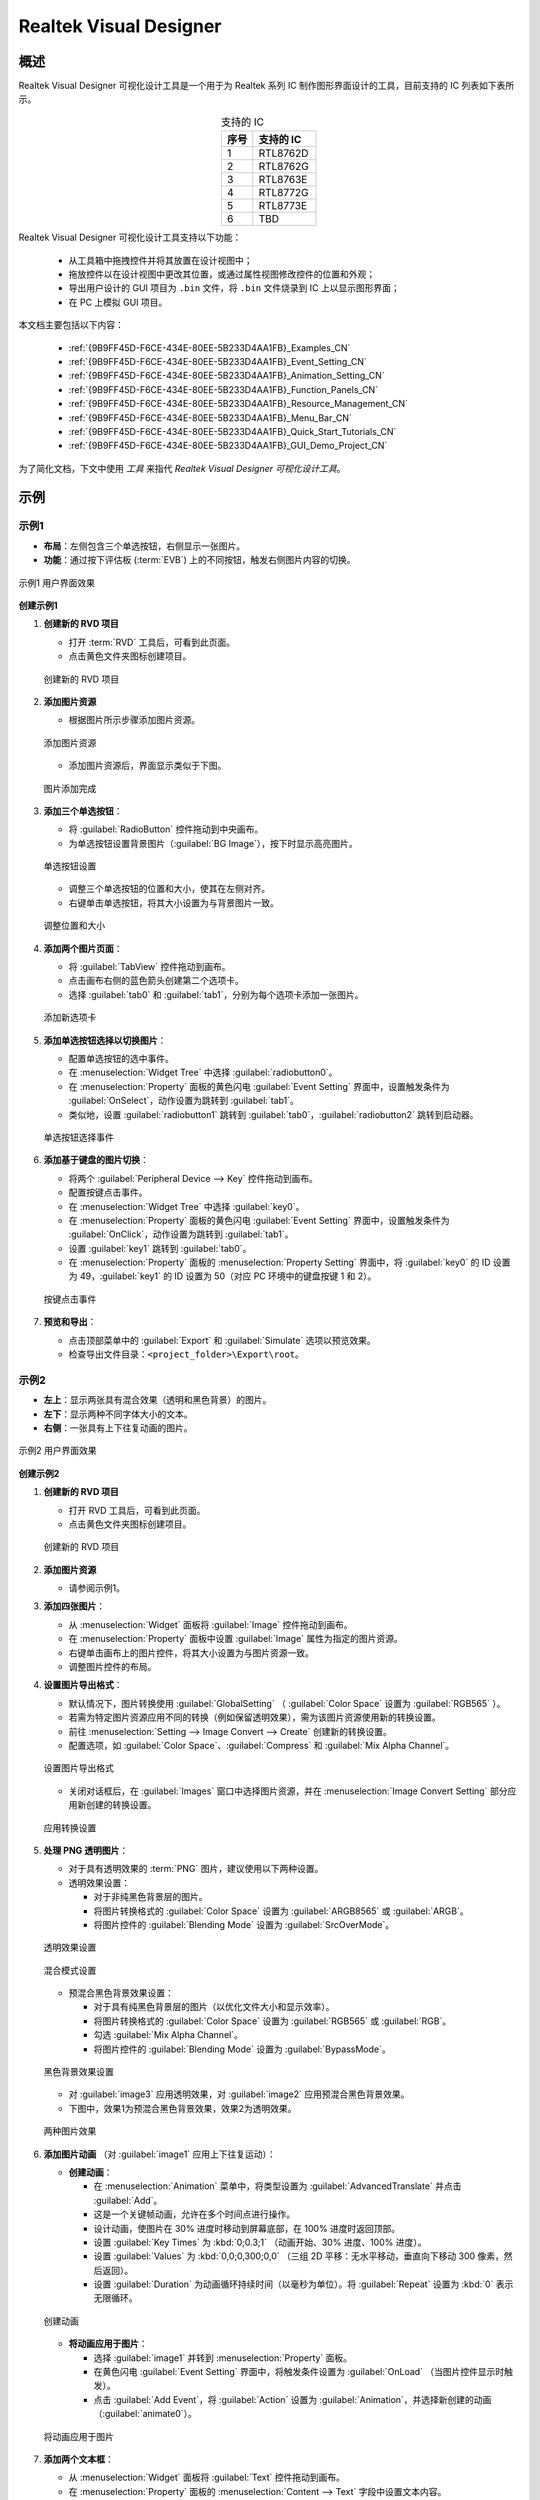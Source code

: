 ==============================
Realtek Visual Designer
==============================


概述
----

Realtek Visual Designer 可视化设计工具是一个用于为 Realtek 系列 IC 制作图形界面设计的工具，目前支持的 IC 列表如下表所示。

.. table:: 支持的 IC
   :widths: 25 50
   :align: center
   :name: {9B9FF45D-F6CE-434E-80EE-5B233D4AA1FB}-Supported_ICs_CN

   +------+-----------+
   | 序号 | 支持的 IC |
   +======+===========+
   | 1    | RTL8762D  |
   +------+-----------+
   | 2    | RTL8762G  |
   +------+-----------+
   | 3    | RTL8763E  |
   +------+-----------+
   | 4    | RTL8772G  |
   +------+-----------+
   | 5    | RTL8773E  |
   +------+-----------+
   | 6    | TBD       |
   +------+-----------+

Realtek Visual Designer 可视化设计工具支持以下功能：

  * 从工具箱中拖拽控件并将其放置在设计视图中；
  * 拖放控件以在设计视图中更改其位置，或通过属性视图修改控件的位置和外观；
  * 导出用户设计的 GUI 项目为 ``.bin`` 文件，将 ``.bin`` 文件烧录到 IC 上以显示图形界面；
  * 在 PC 上模拟 GUI 项目。

本文档主要包括以下内容：

  * :ref:`{9B9FF45D-F6CE-434E-80EE-5B233D4AA1FB}_Examples_CN`
  * :ref:`{9B9FF45D-F6CE-434E-80EE-5B233D4AA1FB}_Event_Setting_CN`
  * :ref:`{9B9FF45D-F6CE-434E-80EE-5B233D4AA1FB}_Animation_Setting_CN`  
  * :ref:`{9B9FF45D-F6CE-434E-80EE-5B233D4AA1FB}_Function_Panels_CN`
  * :ref:`{9B9FF45D-F6CE-434E-80EE-5B233D4AA1FB}_Resource_Management_CN`
  * :ref:`{9B9FF45D-F6CE-434E-80EE-5B233D4AA1FB}_Menu_Bar_CN`
  * :ref:`{9B9FF45D-F6CE-434E-80EE-5B233D4AA1FB}_Quick_Start_Tutorials_CN`
  * :ref:`{9B9FF45D-F6CE-434E-80EE-5B233D4AA1FB}_GUI_Demo_Project_CN`

为了简化文档，下文中使用 *工具* 来指代 *Realtek Visual Designer 可视化设计工具*。

.. _{9B9FF45D-F6CE-434E-80EE-5B233D4AA1FB}_Examples_CN:

示例
----------

示例1
~~~~~



- **布局**：左侧包含三个单选按钮，右侧显示一张图片。
- **功能**：通过按下评估板 (:term:`EVB`) 上的不同按钮，触发右侧图片内容的切换。

.. figure:: https://foruda.gitee.com/images/1745737972534824178/c62da3af_10088396.png
   :align: center
   :width: 400px
   :name: 第一个用户界面效果

   示例1 用户界面效果

**创建示例1**

1. **创建新的 RVD 项目**

   - 打开 :term:`RVD` 工具后，可看到此页面。
   - 点击黄色文件夹图标创建项目。

   .. figure:: https://foruda.gitee.com/images/1745738269558331190/7495790a_10088396.png
      :align: center
      :width: 400px
      :name: 创建新的 RVD 项目

      创建新的 RVD 项目

2. **添加图片资源**

   - 根据图片所示步骤添加图片资源。

   .. figure:: https://foruda.gitee.com/images/1745738540104414413/e31300d8_10088396.png
      :align: center
      :width: 400px
      :name: 添加图片资源

      添加图片资源

   - 添加图片资源后，界面显示类似于下图。

   .. figure:: https://foruda.gitee.com/images/1745738620568950463/af89cae9_10088396.png
      :align: center
      :width: 400px
      :name: 图片添加完成

      图片添加完成

3. **添加三个单选按钮**：

   - 将 :guilabel:`RadioButton` 控件拖动到中央画布。
   - 为单选按钮设置背景图片（:guilabel:`BG Image`），按下时显示高亮图片。

   .. figure:: https://foruda.gitee.com/images/1745808568359598574/8232c321_10088396.png
      :align: center
      :width: 400px
      :name: 单选按钮设置

      单选按钮设置

   - 调整三个单选按钮的位置和大小，使其在左侧对齐。
   - 右键单击单选按钮，将其大小设置为与背景图片一致。

   .. figure:: https://foruda.gitee.com/images/1745808941071192592/f29f7f07_10088396.png
      :align: center
      :width: 400px
      :name: 调整位置和大小

      调整位置和大小

4. **添加两个图片页面**：

   - 将 :guilabel:`TabView` 控件拖动到画布。
   - 点击画布右侧的蓝色箭头创建第二个选项卡。
   - 选择 :guilabel:`tab0` 和 :guilabel:`tab1`，分别为每个选项卡添加一张图片。

   .. figure:: https://foruda.gitee.com/images/1745809454174368310/c380f8ca_10088396.png
      :align: center
      :width: 400px
      :name: 添加新选项卡

      添加新选项卡

5. **添加单选按钮选择以切换图片**：

   - 配置单选按钮的选中事件。
   - 在 :menuselection:`Widget Tree` 中选择 :guilabel:`radiobutton0`。 
   - 在 :menuselection:`Property` 面板的黄色闪电 :guilabel:`Event Setting` 界面中，设置触发条件为 :guilabel:`OnSelect`，动作设置为跳转到 :guilabel:`tab1`。
   - 类似地，设置 :guilabel:`radiobutton1` 跳转到 :guilabel:`tab0`，:guilabel:`radiobutton2` 跳转到启动器。

   .. figure:: https://foruda.gitee.com/images/1745809610213583909/3d0065d2_10088396.png
      :align: center
      :width: 400px
      :name: 单选按钮选择事件

      单选按钮选择事件

6. **添加基于键盘的图片切换**：

   - 将两个 :guilabel:`Peripheral Device --> Key` 控件拖动到画布。
   - 配置按键点击事件。
   - 在 :menuselection:`Widget Tree` 中选择 :guilabel:`key0`。
   - 在 :menuselection:`Property` 面板的黄色闪电 :guilabel:`Event Setting` 界面中，设置触发条件为 :guilabel:`OnClick`，动作设置为跳转到 :guilabel:`tab1`。
   - 设置 :guilabel:`key1` 跳转到 :guilabel:`tab0`。
   - 在 :menuselection:`Property` 面板的 :menuselection:`Property Setting` 界面中，将 :guilabel:`key0` 的 ID 设置为 49，:guilabel:`key1` 的 ID 设置为 50（对应 PC 环境中的键盘按键 1 和 2）。

   .. figure:: https://foruda.gitee.com/images/1745809853776415161/ac8f0d54_10088396.png
      :align: center
      :width: 400px
      :name: 按键点击事件

      按键点击事件

7. **预览和导出**：

   - 点击顶部菜单中的 :guilabel:`Export` 和 :guilabel:`Simulate` 选项以预览效果。
   - 检查导出文件目录：``<project_folder>\Export\root``。

示例2
~~~~~

- **左上**：显示两张具有混合效果（透明和黑色背景）的图片。
- **左下**：显示两种不同字体大小的文本。
- **右侧**：一张具有上下往复动画的图片。

.. figure:: https://foruda.gitee.com/images/1745739513678951688/bcb3b0f2_10088396.png
   :align: center
   :width: 400px
   :name: 第二个用户界面效果

   示例2 用户界面效果

**创建示例2**

1. **创建新的 RVD 项目**

   - 打开 RVD 工具后，可看到此页面。
   - 点击黄色文件夹图标创建项目。

   .. figure:: https://foruda.gitee.com/images/1745739395361023371/1dfd00b4_10088396.png
      :align: center
      :width: 400px
      :name: 创建示例2的新 RVD 项目

      创建新的 RVD 项目

2. **添加图片资源**

   - 请参阅示例1。

3. **添加四张图片**：

   - 从 :menuselection:`Widget` 面板将 :guilabel:`Image` 控件拖动到画布。
   - 在 :menuselection:`Property` 面板中设置 :guilabel:`Image` 属性为指定的图片资源。
   - 右键单击画布上的图片控件，将其大小设置为与图片资源一致。
   - 调整图片控件的布局。

4. **设置图片导出格式**：

   - 默认情况下，图片转换使用 :guilabel:`GlobalSetting` （ :guilabel:`Color Space` 设置为 :guilabel:`RGB565` ）。
   - 若需为特定图片资源应用不同的转换（例如保留透明效果），需为该图片资源使用新的转换设置。
   - 前往 :menuselection:`Setting --> Image Convert --> Create` 创建新的转换设置。
   - 配置选项，如 :guilabel:`Color Space`、:guilabel:`Compress` 和 :guilabel:`Mix Alpha Channel`。

   .. figure:: https://foruda.gitee.com/images/1745740074880329292/510c8669_10088396.png
      :align: center
      :width: 400px
      :name: 设置图片导出格式

      设置图片导出格式

   - 关闭对话框后，在 :guilabel:`Images` 窗口中选择图片资源，并在 :menuselection:`Image Convert Setting` 部分应用新创建的转换设置。

   .. figure:: https://foruda.gitee.com/images/1745740381172650681/cbbdb633_10088396.png
      :align: center
      :width: 400px
      :name: 应用转换设置

      应用转换设置

5. **处理 PNG 透明图片**：

   - 对于具有透明效果的 :term:`PNG` 图片，建议使用以下两种设置。
   - 透明效果设置：

     - 对于非纯黑色背景层的图片。
     - 将图片转换格式的 :guilabel:`Color Space` 设置为 :guilabel:`ARGB8565` 或 :guilabel:`ARGB`。
     - 将图片控件的 :guilabel:`Blending Mode` 设置为 :guilabel:`SrcOverMode`。

   .. figure:: https://foruda.gitee.com/images/1745745800531690844/7ea2f80b_10088396.png
      :align: center
      :width: 400px
      :name: 透明效果设置

      透明效果设置

   .. figure:: https://foruda.gitee.com/images/1745745582092188954/316866ba_10088396.png
      :align: center
      :width: 400px
      :name: 混合模式设置

      混合模式设置

   - 预混合黑色背景效果设置：

     - 对于具有纯黑色背景层的图片（以优化文件大小和显示效率）。
     - 将图片转换格式的 :guilabel:`Color Space` 设置为 :guilabel:`RGB565` 或 :guilabel:`RGB`。
     - 勾选 :guilabel:`Mix Alpha Channel`。
     - 将图片控件的 :guilabel:`Blending Mode` 设置为 :guilabel:`BypassMode`。

   .. figure:: https://foruda.gitee.com/images/1745745835243226253/ecb3a5c0_10088396.png
      :align: center
      :width: 400px
      :name: 黑色背景效果设置

      黑色背景效果设置

   - 对 :guilabel:`image3` 应用透明效果，对 :guilabel:`image2` 应用预混合黑色背景效果。
   - 下图中，效果1为预混合黑色背景效果，效果2为透明效果。

   .. figure:: https://foruda.gitee.com/images/1745741856777234666/786ff313_10088396.png
      :align: center
      :width: 400px
      :name: 两种图片效果

      两种图片效果

6. **添加图片动画** （对 :guilabel:`image1` 应用上下往复运动）：

   - **创建动画**：

     - 在 :menuselection:`Animation` 菜单中，将类型设置为 :guilabel:`AdvancedTranslate` 并点击 :guilabel:`Add`。
     - 这是一个关键帧动画，允许在多个时间点进行操作。
     - 设计动画，使图片在 30% 进度时移动到屏幕底部，在 100% 进度时返回顶部。
     - 设置 :guilabel:`Key Times` 为 :kbd:`0;0.3;1` （动画开始、30% 进度、100% 进度）。
     - 设置 :guilabel:`Values` 为 :kbd:`0,0;0,300;0,0` （三组 2D 平移：无水平移动，垂直向下移动 300 像素，然后返回）。
     - 设置 :guilabel:`Duration` 为动画循环持续时间（以毫秒为单位）。将 :guilabel:`Repeat` 设置为 :kbd:`0` 表示无限循环。

   .. figure:: https://foruda.gitee.com/images/1745747629263669367/c7c911d5_10088396.png
      :align: center
      :width: 400px
      :name: 创建动画

      创建动画

   - **将动画应用于图片**：

     - 选择 :guilabel:`image1` 并转到 :menuselection:`Property` 面板。
     - 在黄色闪电 :guilabel:`Event Setting` 界面中，将触发条件设置为 :guilabel:`OnLoad` （当图片控件显示时触发）。
     - 点击 :guilabel:`Add Event`，将 :guilabel:`Action` 设置为 :guilabel:`Animation`，并选择新创建的动画（:guilabel:`animate0`）。

   .. figure:: https://foruda.gitee.com/images/1745753304113520373/abcbabfa_10088396.png
      :align: center
      :width: 400px
      :name: 将动画应用于图片

      将动画应用于图片

7. **添加两个文本框**：

   - 从 :menuselection:`Widget` 面板将 :guilabel:`Text` 控件拖动到画布。
   - 在 :menuselection:`Property` 面板的 :menuselection:`Content --> Text` 字段中设置文本内容。
   - 在 :menuselection:`Appearance --> Font` 中配置字体。默认情况下未设置字体。

   .. figure:: https://foruda.gitee.com/images/1745754152945794898/312ceea5_10088396.png
      :align: center
      :width: 400px
      :name: 文本设置

      文本设置

   - **创建字体设置**：

     - 前往 :menuselection:`Setting --> Font Convert --> Create` 创建新的转换设置。
     - 配置字体文件、字体大小、抗锯齿级别和字符范围。
     - 对于 :guilabel:`Text type` 设置为 :guilabel:`Random`，指定 :guilabel:`Code Page` （例如，:guilabel:`CP037` 用于英文，:guilabel:`CP936` 用于中文）。
     - 对于 :guilabel:`Text type` 设置为 :guilabel:`Range`，指定 :guilabel:`Unicode Range`。:guilabel:`Code Page` 为可选，若设置，则同时生效。
     - 可用字体包括 PC 系统字体和用户添加的字体。

      .. figure:: https://foruda.gitee.com/images/1745754869649440065/606a2221_10088396.png
         :align: center
         :width: 400px
         :name: 字体设置

         字体设置

     - 如果字体较大且需要显示的字符较少，使用 Range 方法是一种有效的优化策略，可减小导出资源文件的大小。
     - 例如下图中的配置用于仅需显示数字和冒号的文本控件，Unicode 范围为 :kbd:`0x0030-0x003A` 和 :kbd:`0x003A-0x003B` （起始 Unicode 到结束 Unicode + 1）。

      .. figure:: https://foruda.gitee.com/images/1745756420938128273/7afd8a6c_10088396.png
         :align: center
         :width: 400px
         :name: 字体设置优化

         字体设置优化

   - **添加自定义字体**：

     - 在 :menuselection:`Fonts` 部分，点击加号添加 TTF 字体文件。
     - 添加的字体将出现在字体设置的 :guilabel:`Font` 下拉菜单顶部。

      .. figure:: https://foruda.gitee.com/images/1745756985069687194/c26b25cf_10088396.png
         :align: center
         :width: 400px
         :name: 添加自定义字体

         添加自定义字体

8. **预览和导出**：

   - 点击顶部菜单中的 :menuselection:`Export` 和 :menuselection:`Simulate` 选项以预览效果。
   - 检查导出文件目录：``<project_folder>\Export\root``。

烧录到 EVB
~~~~~~~~~~

要查看 EVB 上的用户界面效果，需将 RVD 导出包烧录到设备。

1. **为 EVB 预烧录 RVD 项目固件**

   - 预下载操作只需执行一次。下载的固件能够解析并显示 RVD 导出的包。
   - 不同 EVB 和芯片对应不同的固件，可在相应的 SDK 中找到固件及固件工程。

2. **烧录 RVD 导出包**

   - 检查导出文件夹：``<project_folder>\Export\root``。
   - 使用与 EVB 对应的图片打包工具打包根文件夹，通常需注意地址设置或闪存分区配置。
   - 参考打包工具的文档获取详细操作说明。图片打包工具通常可在与 EVB 对应的 SDK 中找到。
   - 烧录文件。
   - 重启 EVB 以查看屏幕显示效果。

   .. figure:: https://foruda.gitee.com/images/1745833726498330826/59e236a8_10088396.jpeg
      :align: center
      :width: 400px
      :name: 屏幕显示效果

      屏幕显示效果








.. _{9B9FF45D-F6CE-434E-80EE-5B233D4AA1FB}_Function_Panels_CN:

功能面板
--------

工具箱/控件
~~~~~~~~~~~

- 非容器化控件

  - 可作为其他控件的父控件。
  - 父控件与子控件之间存在坐标跟随关系。
  - 当子控件超出父控件范围时仍可显示。

- 容器化控件

  - 可作为其他控件的父控件。
  - 父控件与子控件之间存在坐标跟随关系。
  - 当子控件超出父控件范围时仍可显示。
  - 可从工具箱中将控件拖放到容器控件中。

本节列出了控件支持的属性，并用 **Y** 或 **N** 标记是否 IC 支持该属性。

非容器化控件
^^^^^^^^^^^^

文本（Text）
''''''''''''

仅用于文本显示，不支持用户输入。属性如下表所示。

.. table:: 文本（Text）控件属性
   :align: center
   :name: {9B9FF45D-F6CE-434E-80EE-5B233D4AA1FB}-Table_Text_Widget_Properties_CN
   :width: 100%

   +-------------------+-----------------------------------------------------------------------+-------------+-------------+-----+
   | 属性              | 描述                                                                  | 8762D/8763E | 8762G/8772G | TBD |
   +===================+=======================================================================+=============+=============+=====+
   | Name              | 控件名称                                                              |      Y      |      Y      |  Y  |
   +-------------------+-----------------------------------------------------------------------+-------------+-------------+-----+
   | Size (Height)     | 控件高度                                                              |      Y      |      Y      |  Y  |
   +-------------------+-----------------------------------------------------------------------+-------------+-------------+-----+
   | Size (Width)      | 控件宽度                                                              |      Y      |      Y      |  Y  |
   +-------------------+-----------------------------------------------------------------------+-------------+-------------+-----+
   | X                 | 相对于父控件的水平坐标                                                |      Y      |      Y      |  Y  |
   +-------------------+-----------------------------------------------------------------------+-------------+-------------+-----+
   | Y                 | 相对于父控件的垂直坐标                                                |      Y      |      Y      |  Y  |
   +-------------------+-----------------------------------------------------------------------+-------------+-------------+-----+
   | Text              | 显示文本                                                              |      Y      |      Y      |  Y  |
   +-------------------+-----------------------------------------------------------------------+-------------+-------------+-----+
   | Display Mode      | 长文本（超出控件范围的文本内容）的显示模式可使用以下支持的类型：      |      Y      |      Y      |  Y  |
   |                   |                                                                       |             |             |     |
   |                   | 截断显示模式（truncate）：截断文本显示模式                            |             |             |     |
   |                   |                                                                       |             |             |     |
   |                   | 垂直滚动显示模式（verticalscroll）：垂直滚动文本显示模式              |             |             |     |
   |                   |                                                                       |             |             |     |
   |                   | 水平滚动显示模式（horizontalscroll）：水平滚动文本显示模式            |             |             |     |
   +-------------------+-----------------------------------------------------------------------+-------------+-------------+-----+
   | Font              | 字体设置请参考：                                                      |      Y      |      Y      |  Y  |
   | Font              | :ref:`{9B9FF45D-F6CE-434E-80EE-5B233D4AA1FB}_Font_Convert_Setting_CN` |             |             |     |
   +-------------------+-----------------------------------------------------------------------+-------------+-------------+-----+
   | Font Color (RGBA) | 字体颜色设置，使用 RGBA                                               |      Y      |      Y      |  Y  |
   +-------------------+-----------------------------------------------------------------------+-------------+-------------+-----+

按钮（Button）
''''''''''''''

可点击的控件，具有文本和背景图片。属性如下表所示。

.. table:: 按钮（Button）控件属性
   :align: center
   :width: 100%

   +------------------------+----------------------------------------------------------------------------+-------------+-------------+-----+
   | 属性                   | 描述                                                                       | 8762D/8763E | 8762G/8772G | TBD |
   +========================+============================================================================+=============+=============+=====+
   | Name                   | 控件名称                                                                   |      Y      |      Y      |  Y  |
   +------------------------+----------------------------------------------------------------------------+-------------+-------------+-----+
   | Size (Height)          | 控件高度                                                                   |      Y      |      Y      |  Y  |
   +------------------------+----------------------------------------------------------------------------+-------------+-------------+-----+
   | Size (Width)           | 控件宽度                                                                   |      Y      |      Y      |  Y  |
   +------------------------+----------------------------------------------------------------------------+-------------+-------------+-----+
   | X                      | 相对于父控件的水平坐标                                                     |      Y      |      Y      |  Y  |
   +------------------------+----------------------------------------------------------------------------+-------------+-------------+-----+
   | Y                      | 相对于父控件的垂直坐标                                                     |      Y      |      Y      |  Y  |
   +------------------------+----------------------------------------------------------------------------+-------------+-------------+-----+
   | Text                   | 显示文本                                                                   |      Y      |      Y      |  Y  |
   +------------------------+----------------------------------------------------------------------------+-------------+-------------+-----+
   | Text X                 | 相对于按钮控件的水平坐标                                                   |      Y      |      Y      |  Y  |
   +------------------------+----------------------------------------------------------------------------+-------------+-------------+-----+
   | Text Y                 | 相对于按钮控件的垂直坐标                                                   |      Y      |      Y      |  Y  |
   +------------------------+----------------------------------------------------------------------------+-------------+-------------+-----+
   | Display Mode           | 水平或垂直显示                                                             |      Y      |      Y      |  Y  |
   +------------------------+----------------------------------------------------------------------------+-------------+-------------+-----+
   | Font                   | 字体设置请参考：                                                           |      Y      |      Y      |  Y  |
   | Font                   | :ref:`{9B9FF45D-F6CE-434E-80EE-5B233D4AA1FB}_Font_Convert_Setting_CN`      |             |             |     |
   +------------------------+----------------------------------------------------------------------------+-------------+-------------+-----+
   | Text Color (RGB)       | 文本颜色设置，使用 RGB                                                     |      Y      |      Y      |  Y  |
   +------------------------+----------------------------------------------------------------------------+-------------+-------------+-----+
   | Transition             | 图像转换模式有以下选项：                                                   |      N      |      Y      |  Y  |
   |                        |                                                                            |             |             |     |
   |                        | normal: 无效果                                                             |             |             |     |
   |                        |                                                                            |             |             |     |
   |                        | fade: 淡入/淡出                                                            |             |             |     |
   |                        |                                                                            |             |             |     |
   |                        | scale: 缩放                                                                |             |             |     |
   |                        |                                                                            |             |             |     |
   |                        | fadeScale: 淡入/淡出和缩放                                                 |             |             |     |
   |                        |                                                                            |             |             |     |
   |                        | 注意：只有在设置了默认和高亮背景图片时，变换模式才会生效，否则默认为 normal|             |             |     |
   +------------------------+----------------------------------------------------------------------------+-------------+-------------+-----+
   | BG Image (Default)     | 默认的背景图像                                                             |      Y      |      Y      |  Y  |
   +------------------------+----------------------------------------------------------------------------+-------------+-------------+-----+
   | BG Image (Highlight)   | 选定/高亮显示的背景图像                                                    |      Y      |      Y      |  Y  |
   +------------------------+----------------------------------------------------------------------------+-------------+-------------+-----+
   | BG Imge Rotation Angle | 背景图像旋转角度，范围：0~360 度                                           |      Y      |      Y      |  Y  |
   +------------------------+----------------------------------------------------------------------------+-------------+-------------+-----+

单选按钮（RadioButton）
'''''''''''''''''''''

- 单选按钮是一个用户界面元素，允许用户从一组互斥选项中选择一个选项。
- 属性如下表所示。

.. figure:: https://foruda.gitee.com/images/1745894565905113170/8ba3d87a_10088396.gif
   :align: center
   :width: 400px
   :name: 单选按钮

   单选按钮

.. list-table:: 单选按钮控件属性
   :widths: 20 80
   :header-rows: 1

   * - 属性
     - 描述
   * - Name
     - 控件名称。
   * - Group Name
     - 将此按钮链接到一个组，组内同一时间只能选择一个按钮。
   * - Size (Height)
     - 控件高度。
   * - Size (Width)
     - 控件宽度。
   * - X
     - 相对于父控件的水平坐标。
   * - Y
     - 相对于父控件的垂直坐标。
   * - BG Image X
     - 背景图片的水平位置。
   * - BG Image Y
     - 背景图片的垂直位置。
   * - BG Image (Default)
     - 默认背景图片。
   * - BG Image (Highlight)
     - 选中/高亮背景图片。
   * - Image Rotation Angle
     - 背景图片旋转角度，范围：0~360 度。
   * - Blend Mode
     - 混合模式，决定 UI 元素的像素如何与底层或背景像素组合。
   * - Opacity
     - 透明度级别，范围 0~255。



图像（Image）
'''''''''''''

能够设置图像的控件，其属性如下表所示。

.. list-table:: 图像（Image）控件属性
   :widths: 20 80
   :header-rows: 1

   * - 属性
     - 描述
   * - Name
     - 控件名称
   * - Size (Height)
     - 控件高度
   * - Size (Width)
     - 控件宽度
   * - X
     - 相对于父控件的水平坐标
   * - Y
     - 相对于父控件的垂直坐标
   * - Image
     - 图像路径。注意：图像必须预先导入到项目中。详细请参考 :ref:`{9B9FF45D-F6CE-434E-80EE-5B233D4AA1FB}_Image_Convert_Setting_CN` 
   * - Image Rotation Angle
     - 图像旋转角度
   * - Image Scale X
     - 图像水平缩放程度，是一个倍数/百分比。例如，设置比例 x 为 0.5 表示图像的实际显示宽度是原始图像宽度的一半
   * - Image Scale Y
     - 图像垂直缩放程度，是一个倍数/百分比

.. note::
   
   1.  在导出时，工具将转换导入的图像。可以在 :menuselection:`菜单栏 --> 设置 --> 图像转换设置` 中设置图像转换参数，详细请参考 :ref:`{9B9FF45D-F6CE-434E-80EE-5B233D4AA1FB}_Image_Convert_Setting_CN`;
   2.  如果导入的图像大小与控件的大小不匹配，工具不会对图像进行缩放或裁剪。

图片影片（ImageMovie）
'''''''''''''''''''''

- 图片影片通过按顺序显示一系列图片帧来实现视频播放效果。
- 需要设置一个包含图片帧序列的文件夹，帧根据文件名排序并显示。

.. list-table:: 图片影片控件属性
   :widths: 20 80
   :header-rows: 1

   * - 属性
     - 描述
   * - Name
     - 控件名称。
   * - Size (Height)
     - 控件高度。
   * - Size (Width)
     - 控件宽度。
   * - X
     - 相对于父控件的水平坐标。
   * - Y
     - 相对于父控件的垂直坐标。
   * - Image Directory
     - 图片目录路径。注意：图片必须预先导入项目。请参阅 :ref:`{9B9FF45D-F6CE-434E-80EE-5B233D4AA1FB}_Image_Convert_Setting_CN` 获取详情
   * - Image Rotation Angle
     - 图片旋转角度。
   * - Image Scale X
     - 图片水平缩放程度，为倍数/百分比。例如，设置缩放 X 为 0.5 表示图片实际显示宽度为原始图片宽度的一半。
   * - Image Scale Y
     - 图片垂直缩放程度，为倍数/百分比。
   * - Blend Mode
     - UI 元素的像素如何与底层或背景像素组合。
   * - Opacity
     - 透明度级别，范围 0~255。
   * - Duration
     - 视频效果的持续时间。

.. note::

   1. 导出时，工具将转换导入的图片。图片转换参数可在 :menuselection:`Menu Bar --> Setting --> Image Convert Setting` 中设置，请参阅 :ref:`{9B9FF45D-F6CE-434E-80EE-5B233D4AA1FB}_Image_Convert_Setting_CN` 获取详情；
   2. 如果导入的图片大小与控件大小不匹配，工具不会对图片进行缩放或裁剪。




滑动条（SeekBar）
'''''''''''''''''

滑动控件，可以响应用户滑动手势，并改变进度值。其属性如下表所示。

.. figure:: https://foruda.gitee.com/images/1710817870508689816/f43215ff_12407535.png
   :align: center
   :width: 400px
   :name: {9B9FF45D-F6CE-434E-80EE-5B233D4AA1FB}-Figure_SeekBar_CN

   图像滑动条（SeekBar）

.. table:: 滑动条（SeekBar）控件属性
   :align: center
   :width: 100%

   +-------------------------+----------------------------------------+-------------+-------------+-----+
   | 属性                    | 描述                                   | 8762D/8763E | 8762G/8772G | TBD |
   +=========================+========================================+=============+=============+=====+
   | Name                    | 控件名                                 |      Y      |      Y      |  Y  |
   +-------------------------+----------------------------------------+-------------+-------------+-----+
   | Size (Height)           | 控件高度                               |      Y      |      Y      |  Y  |
   +-------------------------+----------------------------------------+-------------+-------------+-----+
   | Size (Width)            | 控件宽度                               |      Y      |      Y      |  Y  |
   +-------------------------+----------------------------------------+-------------+-------------+-----+
   | X                       | 相对于父控件的水平坐标                 |      Y      |      Y      |  Y  |
   +-------------------------+----------------------------------------+-------------+-------------+-----+
   | Y                       | 相对于父控件的垂直坐标                 |      Y      |      Y      |  Y  |
   +-------------------------+----------------------------------------+-------------+-------------+-----+
   | Color(Highlight) (RGBA) | 进度条完成部分的背景色                 |      N      |      Y      |  N  |
   +-------------------------+----------------------------------------+-------------+-------------+-----+
   | Color (RGBA)            | 整个进度条的背景色                     |      N      |      Y      |  N  |
   +-------------------------+----------------------------------------+-------------+-------------+-----+
   | Orientation             | 控件显示方向和手势响应方向的类型如下： |      Y      |      Y      |  Y  |
   |                         |                                        |             |             |     |
   |                         | vertical/V: 垂直方向                   |             |             |     |
   |                         |                                        |             |             |     |
   |                         | arc: 曲线的方向                        |             |             |     |
   |                         |                                        |             |             |     |
   |                         | horizontal/H: 水平方向                 |             |             |     |
   +-------------------------+----------------------------------------+-------------+-------------+-----+

图像滑动条（Image SeekBar）
'''''''''''''''''''''''''''

具有多个图像作为背景的滑动控件，用户滑动时可以切换到不同的图像，其属性如下表所示。

.. table:: 图像滑动条（ImageSeekBar）控件属性
   :align: center
   :width: 100%

   +-----------------+-----------------------------------------------------------+-------------+-------------+-----+
   | 属性            | 描述                                                      | 8762D/8763E | 8762G/8772G | TBD |
   +=================+===========================================================+=============+=============+=====+
   | Name            | 控件名                                                    |      Y      |      Y      |  Y  |
   +-----------------+-----------------------------------------------------------+-------------+-------------+-----+
   | Size (Height)   | 控件高度                                                  |      Y      |      Y      |  Y  |
   +-----------------+-----------------------------------------------------------+-------------+-------------+-----+
   | Size (Width)    | 控件宽度                                                  |      Y      |      Y      |  Y  |
   +-----------------+-----------------------------------------------------------+-------------+-------------+-----+
   | X               | 相对于父控件的水平坐标                                    |      Y      |      Y      |  Y  |
   +-----------------+-----------------------------------------------------------+-------------+-------------+-----+
   | Y               | 相对于父控件的垂直坐标                                    |      Y      |      Y      |  Y  |
   +-----------------+-----------------------------------------------------------+-------------+-------------+-----+
   | Degree (Start)  | 起始角度（如果方向是曲线则无效）                          |      Y      |      Y      |  Y  |
   +-----------------+-----------------------------------------------------------+-------------+-------------+-----+
   | Degree (End)    | 结束角度（如果方向是曲线则无效）                          |      Y      |      Y      |  Y  |
   +-----------------+-----------------------------------------------------------+-------------+-------------+-----+
   | Image Directory | 包含要在此控件上显示的图像的文件夹                        |      Y      |      Y      |  Y  |
   |                 |                                                           |             |             |     |
   |                 | 注意：                                                    |             |             |     |
   |                 |                                                           |             |             |     |
   |                 | 1. 请按名称对图像进行排序；                               |             |             |     |
   |                 |                                                           |             |             |     |
   |                 | 2. 当用户在控件上滑动时，控件将根据当前进度切换背景图像。 |             |             |     |
   +-----------------+-----------------------------------------------------------+-------------+-------------+-----+
   | Central X       | 弧的中心相对于父控件的水平坐标                            |      Y      |      Y      |  Y  |
   +-----------------+-----------------------------------------------------------+-------------+-------------+-----+
   | Central Y       | 弧的中心相对于父控件的垂直坐标                            |      Y      |      Y      |  Y  |
   +-----------------+-----------------------------------------------------------+-------------+-------------+-----+
   | Orientation     | 控件显示方向和手势响应方向的类型如下：                    |      Y      |      Y      |  Y  |
   |                 |                                                           |             |             |     |
   |                 | vertical/V: 垂直方向                                      |             |             |     |
   |                 |                                                           |             |             |     |
   |                 | arc: 曲线的方向                                           |             |             |     |
   |                 |                                                           |             |             |     |
   |                 | horizontal/H: 水平方向                                    |             |             |     |
   +-----------------+-----------------------------------------------------------+-------------+-------------+-----+

单图片滑动条（SingleImage SeekBar）
'''''''''''''''''''''''''''''''''''

滑动控件，使用图片作为背景，并根据用户的滑动操作更改显示范围。其属性如下表所示。

.. figure:: https://foruda.gitee.com/images/1745910726644453215/24d73f89_10088396.gif
   :align: center
   :width: 400px
   :name: {9B9FF45D-F6CE-434E-80EE-5B233D4AA1FB}-SingleImage

   单图片滑动条

.. list-table:: 单图片滑动条控件属性
   :widths: 20 80
   :header-rows: 1

   * - 属性
     - 描述
   * - Name
     - 控件名称。
   * - Size (Height)
     - 控件高度。
   * - Size (Width)
     - 控件宽度。
   * - X
     - 相对于父控件的水平坐标。
   * - Y
     - 相对于父控件的垂直坐标。
   * - BG Image
     - 图片文件。
   * - Orientation
     - 控件显示方向及手势响应方向，支持以下类型：vertical/V：垂直方向；arc：曲线方向；horizontal/H：水平方向。
   * - Blend Mode
     - UI 元素的像素如何与底层或背景像素组合。
   * - Opacity
     - 透明度级别，范围 0~255。


拇指滑动条（ThumbSeekBar）
''''''''''''''''''''''''''

- 拇指滑动条是一个控件，滑动时拇指图片跟随触摸点移动以指示进度。
- 当进度达到 100% 时，拇指图片切换为高亮图片进行显示。
- 属性如下表所示。

.. list-table:: 拇指滑动条控件属性
   :widths: 20 80
   :header-rows: 1

   * - 属性
     - 描述
   * - Name
     - 控件名称。
   * - Size (Height)
     - 控件高度。
   * - Size (Width)
     - 控件宽度。
   * - X
     - 相对于父控件的水平坐标。
   * - Y
     - 相对于父控件的垂直坐标。
   * - Thumb X
     - 拇指图片的水平偏移。
   * - Thumb Y
     - 拇指图片的垂直偏移。
   * - Background
     - 背景图片文件。
   * - Thumb
     - 拇指图片文件。
   * - Thumb(highlight)
     - 进度达到 100% 时显示的高亮拇指图片。
   * - Orientation
     - 控件显示方向及手势响应方向，支持以下类型：vertical/V：垂直方向；arc：曲线方向；horizontal/H：水平方向。
   * - Blend Mode
     - UI 元素的像素如何与底层或背景像素组合。
   * - Opacity
     - 透明度级别，范围 0~255。

侧边栏（SideBar）
'''''''''''''''''

- 侧边栏是一个可以从屏幕四个侧边滑入的控件。
- 可以指定滑入后占用屏幕的比例。

.. list-table:: 侧边栏控件属性
   :widths: 20 80
   :header-rows: 1

   * - 属性
     - 描述
   * - Name
     - 控件名称。
   * - Size (Height)
     - 控件高度。
   * - Size (Width)
     - 控件宽度。
   * - X
     - 相对于父控件的水平坐标。
   * - Y
     - 相对于父控件的垂直坐标。
   * - Orientation
     - 从屏幕的哪个侧边滑入。
   * - Scope
     - 占用屏幕的比例。
     
滚轮（Roller）
''''''''''''''

- 滚轮是一个根据向上或向下滑动手势滚动文本行的控件。
- 中间行的文本以不同的颜色高亮显示。
- 滚动具有惯性和对齐效果，提供流畅的用户体验。

.. figure:: https://foruda.gitee.com/images/1745914810308863014/d9025424_10088396.gif
   :align: center
   :width: 400px
   :name: {9B9FF45D-F6CE-434E-80EE-5B233D4AA1FB}-Roller

   滚轮

.. list-table:: 滚轮控件属性
   :widths: 20 80
   :header-rows: 1

   * - 属性
     - 描述
   * - Name
     - 控件名称。
   * - Size (Height)
     - 控件高度。
   * - Size (Width)
     - 控件宽度。
   * - X
     - 相对于父控件的水平坐标。
   * - Y
     - 相对于父控件的垂直坐标。
   * - Row Count
     - 行数。
   * - Row Space
     - 单行高度。
   * - Font
     - 字体设置，请参阅 :ref:`{9B9FF45D-F6CE-434E-80EE-5B233D4AA1FB}_Font_Convert_Setting`。
   * - Font Color (RGBA)
     - 字体颜色设置，使用 RGBA 格式。
   * - Highlight Font Color
     - 中间行的字体颜色设置，使用 RGBA 格式。
   * - Content alignment
     - 文本布局。
   * - Loop scrolling
     - 是否在滚动时循环。
   * - Items
     - 每行的文本内容。


图表（Chart）
''''''''''''

- 图表是一个支持三种样式的控件：波形、柱状图和折线图。
- 可以自定义图表的垂直范围和颜色。

.. figure:: https://foruda.gitee.com/images/1745917347774483906/2412b17b_10088396.png
   :align: center
   :width: 400px
   :name: {9B9FF45D-F6CE-434E-80EE-5B233D4AA1FB}-Chart

   图表

下拉框（ComboBox）
'''''''''''''''''

- 下拉框是一个点击时展开的下拉控件。
- 选择选项后，下拉框收起并显示所选选项。
- 点击和选择选项时具有高亮效果。

.. figure:: https://foruda.gitee.com/images/1745918646533630134/034c1b3b_10088396.gif
   :align: center
   :width: 400px
   :name: {9B9FF45D-F6CE-434E-80EE-5B233D4AA1FB}-ComboBox

   组合框

日历（Calendar）
'''''''''''''''

- 日历是一个显示一个月日期的万年历控件。
- 用户可以通过左右滑动切换月份，当前日期高亮显示。

.. figure:: https://foruda.gitee.com/images/1745921254906327275/87799f1b_10088396.gif
   :align: center
   :width: 400px
   :name: {9B9FF45D-F6CE-434E-80EE-5B233D4AA1FB}-Calendar

   日历

菜单（Menu）
''''''''''''

- 菜单是一个多级菜单容器控件，每个菜单在显示时互斥。
- 用户可以通过导航在菜单之间切换。

.. figure:: https://foruda.gitee.com/images/1747020603782294715/2419a981_10088396.gif
   :align: center
   :width: 400px
   :name: 菜单导航

   菜单导航

- 设置单选按钮的 :guilabel:`OnSelect` 事件以进行导航。

.. figure:: https://foruda.gitee.com/images/1747020682739326978/3585cd1e_10088396.png
   :align: center
   :width: 400px
   :name: 设置单选按钮 OnSelect

   设置单选按钮 OnSelect

- 每个图片嵌套在菜单中。

.. figure:: https://foruda.gitee.com/images/1747020732982303314/1f42f79a_10088396.png
   :align: center
   :width: 400px
   :name: 菜单控件树

   菜单控件树

按键（Key）
'''''''''''

- 按键是一个用于物理按钮的控件。
- 在 PC 上，按键的 ID 映射到 QWERTY 键盘字符的 ASCII 值。
- 在 :term:`EVB` 上，按键的 ID 映射基于 SDK 中的移植。

.. figure:: https://foruda.gitee.com/images/1746619930224908218/7fe6fcb1_10088396.gif
   :align: center
   :width: 400px
   :name: 点击按键导航到选项卡

   点击按键导航到选项卡




开关（Switch）
''''''''''''''

具有 **已选中** 和 **未选中** 状态的开关控件，其属性如下表所示。

.. table:: 开关（switch）控件属性
   :align: center
   :width: 100%

   +--------------------+------------------------+-------------+-------------+-----+
   | 属性               | 描述                   | 8762D/8763E | 8762G/8772G | TBD |
   +====================+========================+=============+=============+=====+
   | Name               | 控件名称               |      Y      |      Y      |  Y  |
   +--------------------+------------------------+-------------+-------------+-----+
   | Size (Height)      | 控件高度               |      Y      |      Y      |  Y  |
   +--------------------+------------------------+-------------+-------------+-----+
   | Size (Width)       | 控件宽度               |      Y      |      Y      |  Y  |
   +--------------------+------------------------+-------------+-------------+-----+
   | X                  | 相对于父控件的水平坐标 |      Y      |      Y      |  Y  |
   +--------------------+------------------------+-------------+-------------+-----+
   | Y                  | 相对于父控件的垂直坐标 |      Y      |      Y      |  Y  |
   +--------------------+------------------------+-------------+-------------+-----+
   | BG Image (Checked) | 已选中状态的背景图像   |      Y      |      Y      |  Y  |
   +--------------------+------------------------+-------------+-------------+-----+
   | BG Image (Default) | 未选中状态的背景图像   |      Y      |      Y      |  Y  |
   +--------------------+------------------------+-------------+-------------+-----+

圆弧（Arc）
'''''''''''

弧形控件，暂时不支持手势，其属性如下表所示。

.. table:: 圆弧（Arc）控件属性
   :align: center
   :width: 100%

   +----------------+----------------------------------------------------------------------------------------+-------------+-------------+-----+
   | 属性           | 描述                                                                                   | 8762D/8763E | 8762G/8772G | TBD |
   +================+========================================================================================+=============+=============+=====+
   | Name           | 控件名称                                                                               |      Y      |      Y      |  N  |
   +----------------+----------------------------------------------------------------------------------------+-------------+-------------+-----+
   | Size (Height)  | 控件高度                                                                               |      Y      |      Y      |  N  |
   +----------------+----------------------------------------------------------------------------------------+-------------+-------------+-----+
   | Size (Width)   | 控件宽度                                                                               |      Y      |      Y      |  N  |
   +----------------+----------------------------------------------------------------------------------------+-------------+-------------+-----+
   | X              | 相对于父控件的水平坐标                                                                 |      Y      |      Y      |  N  |
   +----------------+----------------------------------------------------------------------------------------+-------------+-------------+-----+
   | Y              | 相对于父控件的垂直坐标                                                                 |      Y      |      Y      |  N  |
   +----------------+----------------------------------------------------------------------------------------+-------------+-------------+-----+
   | Central X      | 圆弧的中心相对于父控件的水平坐标                                                       |      N      |      Y      |  N  |
   +----------------+----------------------------------------------------------------------------------------+-------------+-------------+-----+
   | Central Y      | 圆弧的中心相对于父控件的垂直坐标                                                       |      N      |      Y      |  N  |
   +----------------+----------------------------------------------------------------------------------------+-------------+-------------+-----+
   | BG Color       | 圆弧背景颜色                                                                           |      N      |      Y      |  N  |
   +----------------+----------------------------------------------------------------------------------------+-------------+-------------+-----+
   | Cap Mode       | 圆弧端点样式，支持以下选项：                                                           |      N      |      Y      |  N  |
   |                |                                                                                        |             |             |     |
   |                | 圆形/平头/方形                                                                         |             |             |     |
   |                |                                                                                        |             |             |     |
   |                | .. image:: https://foruda.gitee.com/images/1710817869829442326/90524d4c_12407535.png   |             |             |     |
   +----------------+----------------------------------------------------------------------------------------+-------------+-------------+-----+
   | Degree (End)   | 圆弧的结束度数                                                                         |      N      |      Y      |  N  |
   +----------------+----------------------------------------------------------------------------------------+-------------+-------------+-----+
   | Degree (Start) | 圆弧的开始度数                                                                         |      N      |      Y      |  N  |
   +----------------+----------------------------------------------------------------------------------------+-------------+-------------+-----+
   | Radius         | 圆弧的半径                                                                             |      N      |      Y      |  N  |
   +----------------+----------------------------------------------------------------------------------------+-------------+-------------+-----+
   | Stroke Width   | 圆弧的描边宽度                                                                         |      N      |      Y      |  N  |
   +----------------+----------------------------------------------------------------------------------------+-------------+-------------+-----+

容器控件
^^^^^^^^

屏幕（Screen）
''''''''''''''

屏幕控件，对应于物理屏幕，是 GUI 项目的根控件，其属性如下表所示。

.. table:: 屏幕（Screen）控件属性
   :align: center
   :width: 100%

   +---------------+------------------------+-------------+-------------+-----+
   | 属性          | 描述                   | 8762D/8763E | 8762G/8772G | TBD |
   +===============+========================+=============+=============+=====+
   | Name          | 控件名称               |      Y      |      Y      |  Y  |
   +---------------+------------------------+-------------+-------------+-----+
   | Size (Height) | 控件高度               |      Y      |      Y      |  Y  |
   +---------------+------------------------+-------------+-------------+-----+
   | Size (Width)  | 控件宽度               |      Y      |      Y      |  Y  |
   +---------------+------------------------+-------------+-------------+-----+
   | X             | 相对于父控件的水平坐标 |      Y      |      Y      |  Y  |
   +---------------+------------------------+-------------+-------------+-----+
   | Y             | 相对于父控件的垂直坐标 |      Y      |      Y      |  Y  |
   +---------------+------------------------+-------------+-------------+-----+

.. note:: 只能修改 Name 属性。

选项卡视图（TabView）和选项卡（Tab）
''''''''''''''''''''''''''''''''''''

选项卡视图控件作为父控件，支持上下左右滑动来在选项卡之间切换。选项卡视图控件具有以下属性，如下表所示。

.. figure:: https://foruda.gitee.com/images/1710817871000642675/ca6cda22_12407535.png
   :align: center
   :width: 300px

   选项卡视图（TabView）和选项卡（Tab）

.. table:: 选项卡视图（TabView）属性
   :align: center
   :width: 100%

   +---------------+------------------------------+-------------+-------------+-----+
   | 属性          | 描述                         | 8762D/8763E | 8762G/8772G | TBD |
   +===============+==============================+=============+=============+=====+
   | Name          | 控件名称                     |      Y      |      Y      |  Y  |
   +---------------+------------------------------+-------------+-------------+-----+
   | Size (Height) | 控件高度                     |      Y      |      Y      |  Y  |
   +---------------+------------------------------+-------------+-------------+-----+
   | Size (Width)  | 控件宽度                     |      Y      |      Y      |  Y  |
   +---------------+------------------------------+-------------+-------------+-----+
   | X             | 相对于父控件的水平坐标       |      Y      |      Y      |  Y  |
   +---------------+------------------------------+-------------+-------------+-----+
   | Y             | 相对于父控件的垂直坐标       |      Y      |      Y      |  Y  |
   +---------------+------------------------------+-------------+-------------+-----+
   | Transition    | 选项卡切换模式支持以下类型： |      N      |      Y      |  Y  |
   |               |                              |             |             |     |
   |               | normal: 无特效               |             |             |     |
   |               |                              |             |             |     |
   |               | fade: 淡入/淡出              |             |             |     |
   |               |                              |             |             |     |
   |               | scale: 缩放                  |             |             |     |
   |               |                              |             |             |     |
   |               | fadeScale: 淡入/淡出和缩放   |             |             |     |
   +---------------+------------------------------+-------------+-------------+-----+

.. table:: 选项卡（Tab）属性
   :align: center
   :width: 100%

   +---------------+------------------------------+-------------+-------------+-----+
   | 属性          | 描述                         | 8762D/8763E | 8762G/8772G | TBD |
   +===============+==============================+=============+=============+=====+
   | Name          | 控件名称                     |      Y      |      Y      |  Y  |
   +---------------+------------------------------+-------------+-------------+-----+
   | Size (Height) | 控件高度                     |      Y      |      Y      |  Y  |
   +---------------+------------------------------+-------------+-------------+-----+
   | Size (Width)  | 控件宽度                     |      Y      |      Y      |  Y  |
   +---------------+------------------------------+-------------+-------------+-----+
   | X             | 相对于父控件的水平坐标       |      Y      |      Y      |  Y  |
   +---------------+------------------------------+-------------+-------------+-----+
   | Y             | 相对于父控件的垂直坐标       |      Y      |      Y      |  Y  |
   +---------------+------------------------------+-------------+-------------+-----+
   | Index(X-Axis) | 选项卡视图中选项卡的水平索引 |      Y      |      Y      |  Y  |
   +---------------+------------------------------+-------------+-------------+-----+
   | Index(Y-Axis) | 选项卡视图中选项卡的垂直索引 |      Y      |      Y      |  Y  |
   +---------------+------------------------------+-------------+-------------+-----+

.. note::

   1.  选项卡视图的宽度和高度不能被修改，会默认设置为屏幕的宽度和高度；
   2.  选项卡视图的水平和垂直坐标不能被修改，始终为 0；
   3.  选项卡视图只能作为屏幕控件的子控件使用；
   4.  选项卡视图的子控件只能是选项卡；
   5.  选项卡的宽度和高度不能被修改，会默认设置为选项卡视图的宽度和高度；
   6.  选项卡的水平和垂直坐标不能被修改，始终为 0。

页面（Page）
''''''''''''

具有可滚动内容的容器控件。

.. table:: 页面（Page）属性
   :align: center
   :width: 100%

   +---------------+------------------------+-------------+-------------+-----+
   | 属性          | 描述                   | 8762D/8763E | 8762G/8772G | TBD |
   +===============+========================+=============+=============+=====+
   | Name          | 控件名称               |      Y      |      Y      |  Y  |
   +---------------+------------------------+-------------+-------------+-----+
   | Size (Height) | 控件高度               |      Y      |      Y      |  Y  |
   +---------------+------------------------+-------------+-------------+-----+
   | Size (Width)  | 控件宽度               |      Y      |      Y      |  Y  |
   +---------------+------------------------+-------------+-------------+-----+
   | X             | 相对于父控件的水平坐标 |      Y      |      Y      |  Y  |
   +---------------+------------------------+-------------+-------------+-----+
   | Y             | 相对于父控件的垂直坐标 |      Y      |      Y      |  Y  |
   +---------------+------------------------+-------------+-------------+-----+

.. note::

   1.  页面只支持垂直滚动;
   2.  页面控件的宽度和高度只定义了对滑动手势响应的界面区域，是否允许滚动取决于是否将其添加到超出屏幕范围的子控件中。

窗口（Win）
'''''''''''

在窗口的宽度和高度定义的区域内，可以响应各种手势，包括点击、长按、按下、释放和滑动，其属性如下表所示。

.. table:: 窗口（Win）属性
   :align: center
   :width: 100%

   +---------------+----------------------------+-------------+-------------+-----+
   | 属性          | 描述                       | 8762D/8763E | 8762G/8772G | TBD |
   +===============+============================+=============+=============+=====+
   | Name          | 控件名称                   |      Y      |      Y      |  Y  |
   +---------------+----------------------------+-------------+-------------+-----+
   | Size (Height) | 控件高度                   |      Y      |      Y      |  Y  |
   +---------------+----------------------------+-------------+-------------+-----+
   | Size (Width)  | 控件宽度                   |      Y      |      Y      |  Y  |
   +---------------+----------------------------+-------------+-------------+-----+
   | X             | 相对于父控件的水平坐标     |      Y      |      Y      |  Y  |
   +---------------+----------------------------+-------------+-------------+-----+
   | Y             | 相对于父控件的垂直坐标     |      Y      |      Y      |  Y  |
   +---------------+----------------------------+-------------+-------------+-----+
   | Hidden        | 表示是否隐藏窗口及其子控件 |      Y      |      Y      |  Y  |
   +---------------+----------------------------+-------------+-------------+-----+

设计视图/画布
~~~~~~~~~~~~~

用户可以从工具箱面板中拖放控件到设计视图中，调整控件的布局并设置属性，以设计一个可以在瑞昱 IC 中渲染的图形界面。

.. figure:: https://foruda.gitee.com/images/1721627839639298235/033d3a5b_12407535.png
   :align: center
   :width: 750px

   设计视图

选项卡视图 - 创建/删除/插入选项卡
^^^^^^^^^^^^^^^^^^^^^^^^^^^^^^^^^

从工具箱中拖放选项卡视图控件到设计视图中，创建出一个只包含一个主页选项卡（坐标（0,0））的选项卡视图，如下图所示。

.. figure:: https://foruda.gitee.com/images/1721627964036015694/3b5ee0d4_12407535.png
   :align: center
   :width: 750px

   创建选项卡视图（TabView）

创建选项卡
''''''''''

可以通过点击设计视图周围的按钮来创建新的选项卡。

.. note::

   1.  如果 idx 为 0，则上下按钮可用；
   2.  如果 idy 为 0，则左右按钮可用。

删除选项卡
''''''''''

选择要删除的选项卡，在菜单栏上单击 :menuselection:`编辑-->删除` 或按键盘上的 :kbd:`Delete`，然后再次确认是否要删除它。

.. figure:: https://foruda.gitee.com/images/1721628091462645405/beca8dd5_12407535.png
   :align: center
   :width: 220px

   删除选项卡（Tab）确认

插入选项卡
''''''''''

目前，选项卡的插入只支持通过修改现有选项卡的坐标并创建新选项卡来实现。

例如，需要在坐标（1,0）和（2,0）的选项卡之间插入一个选项卡，步骤如下。

1. 将选项卡（2,0）及其右侧的选项卡的 idx 加一，如下图所示；
2. 切换到选项卡（1,0），点击 创建新的选项卡（2,0）。

.. figure:: https://foruda.gitee.com/images/1726815120686817698/cdf44743_12407535.png
   :align: center
   :width: 750px

   选项卡（Tab）插入位置

.. figure:: https://foruda.gitee.com/images/1726815280073982051/68230d3d_12407535.png
   :align: center
   :width: 750px

   修改选项卡（Tab）坐标点 X 和 Y

.. figure:: https://foruda.gitee.com/images/1721628460504196478/3446e06e_12407535.png
   :align: center
   :width: 750px

   插入选项卡（Tab）

选项卡视图概览图
^^^^^^^^^^^^^^^^

请点击 |icon| 查看 *选项卡视图概览图*。

.. note::

   1.  在概览图中，高亮显示的选项卡表示当前在设计视图中正在编辑的选项卡；
   2.  概览图使用选项卡的坐标进行标注。当在 IC 中进行模拟或渲染时，坐标为（0, 0）的选项卡显示在主页上，用户可以上下左右滑动以显示其他选项卡。

.. figure:: https://foruda.gitee.com/images/1721628617214746327/0711439d_12407535.png
   :align: center
   :width: 750px

   选项卡视图（TabView）缩略图

.. figure:: https://foruda.gitee.com/images/1721628633709549622/a41c6011_12407535.png
   :align: center
   :width: 750px

   选项卡视图（TabView）缩略图

设计视图的缩放
^^^^^^^^^^^^^^

有三种方式可以对设计视图进行缩放。

1. 按住 :kbd:`Ctrl` 键，并滚动鼠标滚轮；
2. 点击 :guilabel:`-` 和 :guilabel:`+` 按钮；
3. 拖动滑动条。

.. figure:: https://foruda.gitee.com/images/1721628744851323697/d56f9725_12407535.png
   :align: center
   :width: 750px

   设计视图缩放

属性视图
~~~~~~~~

在控件树或设计视图中选择一个控件，可以显示出所有控件的属性值，用户可以根据需要进行修改。

.. figure:: https://foruda.gitee.com/images/1726814067710788486/a6564f40_12407535.png
   :align: center
   :width: 750px

   属性视图

控件树
~~~~~~

控件树用于向用户展示当前布局中控件之间的父子关系和兄弟关系。我们遵循以下约定：

1. 子控件位于父控件的上方，即当父控件和子控件重叠时，子控件会覆盖父控件；
2. 兄弟控件的图层顺序与添加顺序相关，先添加的控件在底部，后添加的控件在顶部。

下图展示了主页选项卡和灯选项卡中的所有子控件，其中主页选项卡只有一个背景图片控件，而灯选项卡包含一个图片控件和多个开关控件。

.. figure:: https://foruda.gitee.com/images/1721628970571915820/15772594_12407535.png
   :align: center
   :width: 750px

   主页（Home）选项卡

.. figure:: https://foruda.gitee.com/images/1721628988181629026/d9ff763a_12407535.png
   :align: center
   :width: 750px

   灯（Lamp）选项卡

控件树支持以下操作：

1. 选择控件：如果在控件树中选择一个控件，设计视图中对应的控件会聚焦，并在属性视图中显示其属性；
2. 修改父子关系：在控件树中选择一个控件（除了选项卡/选项卡视图/屏幕），并将其拖放到目标控件项上，该控件将成为目标控件的子控件；
3. 修改控件图层：在控件树中选择一个控件（除了选项卡/选项卡视图/屏幕），将其拖放到目标控件项的上方或下方，在设计视图中，该控件将在目标控件的上方或下方；
4. 锁定控件：点击锁定按钮，锁定一个或多个控件。 

   1. 如果点击屏幕的锁定按钮，所有屏幕的子控件将被锁定，用户将无法在设计视图中拖动或调整控件大小；
   2. 如果点击选项卡的锁定按钮，所有选项卡的子控件将被锁定，用户将无法在设计视图中拖动或调整控件大小。

.. figure:: https://foruda.gitee.com/images/1726816487543506275/da6ebe9d_12407535.png
   :align: center

   未锁定

.. figure:: https://foruda.gitee.com/images/1726816816056161349/efcdd833_12407535.png
   :align: center

   锁定

.. _{9B9FF45D-F6CE-434E-80EE-5B233D4AA1FB}_Event_Setting_CN:

事件设置
----------

触发事件简介
~~~~~~~~~~~~

.. list-table:: 触发事件
   :widths: 20 40 40
   :header-rows: 1

   * - 名称
     - 描述
     - 支持的控件
   * - OnClick
     - 当控件被点击时触发。
     - Button、Win、Key
   * - OnSelect
     - 当选择一个选项或项目时触发。
     - RadioButton
   * - OnLoad
     - 当控件或页面加载时触发。
     - Image、SeekBar 系列、Win
   * - OnValueChange
     - 当控件的值或状态发生变化时触发。
     - ThumbSeekBar、ImageSeekBar、SingleImageSeekBar
   * - OnOn
     - 当控件被打开或激活时触发。
     - Switch
   * - OnOff
     - 当控件被关闭或停用时触发。
     - Switch
   * - OnTime
     - 由实时时间或数据触发。
     - Image（类型：hour、minute、second）、Text
   * - OnPeripheral
     - 由外设触发。
     - Text、Chart、Arc
   * - OnComplete
     - 当一个动作或过程完成时触发。
     - ThumbSeekBar、ImageSeekBar、SingleImageSeekBar

动作简介
~~~~~~~~

.. list-table:: 动作
   :widths: 20 40 40
   :header-rows: 1

   * - 名称
     - 描述
     - 支持的触发事件
   * - Animation
     - 启动或暂停动画。
     - OnClick、OnLoad、OnOff、OnOn
   * - Set Time
     - 控件显示实时时间或日期。
     - OnTime
   * - Set Peripheral
     - 控件显示外设的数据。
     - OnPeripheral
   * - Jump
     - 导航到显示效果（Tab、Menu、App、launcher）。
     - OnClick、OnSelect、OnComplete
   * - Set Text Property
     - 更新文本的内容。
     - OnValueChange

事件设置示例
~~~~~~~~~~~~

Text - OnTime - Set Time
^^^^^^^^^^^^^^^^^^^^^^^^^^^^

- 文本以 :kbd:`00:00` 格式显示实时时间。
- 选择一个 Text 控件，点击属性面板中的黄色闪电图标，选择 :guilabel:`OnTime` 触发器，然后点击 :guilabel:`Add Event` 图标。

.. figure:: https://foruda.gitee.com/images/1746534321715090170/409729a5_10088396.png
   :align: center
   :width: 400px
   :name: Text - OnTime - Set Time

   Text - OnTime - Set Time

.. figure:: https://foruda.gitee.com/images/1746534115101519614/2a71cc0b_10088396.png
   :align: center
   :width: 400px
   :name: "00:00" 格式

   "00:00" 格式

Text - OnPeripheral - Set Peripheral
^^^^^^^^^^^^^^^^^^^^^^^^^^^^^^^^^^^^^^^^^^^^

- 文本显示温度值。
- 选择一个 Text 控件，点击属性面板中的黄色闪电图标，选择 :guilabel:`OnPeripheral` 触发器，然后点击 :guilabel:`Add Event` 图标。

.. figure:: https://foruda.gitee.com/images/1746536661568009147/585acc2b_10088396.png
   :align: center
   :width: 400px
   :name: Text - OnPeripheral - Set Peripheral

   Text - OnPeripheral - Set Peripheral

.. figure:: https://foruda.gitee.com/images/1746536593655244781/847265cf_10088396.png
   :align: center
   :width: 400px
   :name: 温度值效果

   温度值效果

Button - OnClick - Jump
^^^^^^^^^^^^^^^^^^^^^^^^^^^^

- 点击按钮导航到启动器。
- 选择一个 Button 控件，点击属性面板中的黄色闪电图标，选择 :guilabel:`OnClick` 触发器，然后点击 :guilabel:`Add Event` 图标。

.. figure:: https://foruda.gitee.com/images/1746537843864983728/aeb22ac7_10088396.png
   :align: center
   :width: 400px
   :name: Button - OnClick - Jump

   Button - OnClick - Jump

.. figure:: https://foruda.gitee.com/images/1746537471468564505/73316780_10088396.gif
   :align: center
   :width: 400px
   :name: 导航到启动器

   导航到启动器

RadioButton - OnSelect - Jump
^^^^^^^^^^^^^^^^^^^^^^^^^^^^^^^^^^^^^^

- 点击单选按钮导航到特定选项卡或启动器。
- 选择一个 RadioButton 控件，点击属性面板中的黄色闪电图标，选择 :guilabel:`OnSelect` 触发器，然后点击 :guilabel:`Add Event` 图标。

.. figure:: https://foruda.gitee.com/images/1746538686942083962/221748a3_10088396.png
   :align: center
   :width: 400px
   :name: RadioButton - OnSelect - Jump

   RadioButton - OnSelect - Jump

.. figure:: https://foruda.gitee.com/images/1746538630891468492/dad921e7_10088396.gif
   :align: center
   :width: 400px
   :name: 导航到选项卡或启动器

   导航到选项卡或启动器

Image - OnTime - Set Time
^^^^^^^^^^^^^^^^^^^^^^^^^^^^

- 图片像手表指针一样旋转。
- 选择一个 Image 控件，点击属性面板中的黄色闪电图标，选择 :guilabel:`OnTime` 触发器，然后点击 :guilabel:`Add Event` 图标。

.. figure:: https://foruda.gitee.com/images/1746541398866452997/e2383aac_10088396.png
   :align: center
   :width: 400px
   :name: Image - OnTime - Set Time

   Image - OnTime - Set Time

.. figure:: https://foruda.gitee.com/images/1746541349306828139/be90966b_10088396.gif
   :align: center
   :width: 400px
   :name: 像手表指针一样旋转

   像手表指针一样旋转

Win - OnClick - Jump
^^^^^^^^^^^^^^^^^^^^^^^^^^^^

- 在窗口范围内点击以导航到特定选项卡。
- 选择一个 Win 控件，点击属性面板中的黄色闪电图标，选择 :guilabel:`OnClick` 触发器，然后点击 :guilabel:`Add Event` 图标。

.. figure:: https://foruda.gitee.com/images/1746541398866452997/e2383aac_10088396.png
   :align: center
   :width: 400px
   :name: Win - OnClick - Jump

   Win - OnClick - Jump

.. figure:: https://foruda.gitee.com/images/1746583144736863278/8534f639_10088396.gif
   :align: center
   :width: 400px
   :name: 通过点击窗口导航到选项卡

   通过点击窗口导航到选项卡

ImageSeekBar - OnComplete - Jump
^^^^^^^^^^^^^^^^^^^^^^^^^^^^^^^^^^^^^^^^^^^^^^^^^^^^^^^^

- 将滑动条拖动到 100% 以导航到特定选项卡。
- 选择一个 ImageSeekBar 控件，点击属性面板中的黄色闪电图标，选择 :guilabel:`OnComplete` 触发器，然后点击 :guilabel:`Add Event` 图标。

.. figure:: https://foruda.gitee.com/images/1746587643812005158/1bbdb703_10088396.png
   :align: center
   :width: 400px
   :name: ImageSeekBar - OnComplete - Jump

   ImageSeekBar - OnComplete - Jump

.. figure:: https://foruda.gitee.com/images/1746587570975949917/26ce7d0a_10088396.gif
   :align: center
   :width: 400px
   :name: 通过滑动条到 100% 导航到选项卡

   通过滑动条到 100% 导航到选项卡

ImageSeekBar - OnValueChange - Set Text Property
^^^^^^^^^^^^^^^^^^^^^^^^^^^^^^^^^^^^^^^^^^^^^^^^^^^^^^^^

- 拖动滑动条，文本显示当前进度。
- 选择一个 ImageSeekBar 控件，点击属性面板中的黄色闪电图标，选择 :guilabel:`OnValueChange` 触发器，然后点击 :guilabel:`Add Event` 图标。

.. figure:: https://foruda.gitee.com/images/1746596718815338059/ac4bd71f_10088396.png
   :align: center
   :width: 400px
   :name: ImageSeekBar - OnValueChange - Set Text Property

   ImageSeekBar - OnValueChange - Set Text Property

.. figure:: https://foruda.gitee.com/images/1746596678776826816/3fc7f1a9_10088396.gif
   :align: center
   :width: 400px
   :name: 当前进度

   当前进度

Switch - OnOn - Animation
^^^^^^^^^^^^^^^^^^^^^^^^^^^^

- 打开开关以启动图片动画。
- 选择一个 Switch 控件，点击属性面板中的黄色闪电图标，选择 :guilabel:`OnOn` 触发器，然后点击 :guilabel:`Add Event` 图标。
- OnOff 设置与 OnOn 类似。

.. figure:: https://foruda.gitee.com/images/1746618191372066531/edcb2463_10088396.png
   :align: center
   :width: 400px
   :name: Switch - OnOn - Animation

   Switch - OnOn - Animation

.. figure:: https://foruda.gitee.com/images/1746618094829096897/d9c77001_10088396.gif
   :align: center
   :width: 400px
   :name: 启动图片动画

   启动图片动画

Key - OnClick - Jump
^^^^^^^^^^^^^^^^^^^^^^^^^^^^


- 点击键盘上的按键以导航到特定选项卡。
- 选择一个 Key 控件，点击属性面板中的黄色闪电图标，选择 :guilabel:`OnClick` 触发器，然后点击 :guilabel:`Add Event` 图标。

.. figure:: https://foruda.gitee.com/images/1746619969278276032/5298b16e_10088396.png
   :align: center
   :width: 400px
   :name: Key - OnClick - Jump


   Key - OnClick - Jump


.. figure:: https://foruda.gitee.com/images/1746619930224908218/7fe6fcb1_10088396.gif
   :align: center
   :width: 400px
   :name: 通过点击按键导航到选项卡

   通过点击按键导航到选项卡


.. _{9B9FF45D-F6CE-434E-80EE-5B233D4AA1FB}_Animation_Setting_CN:

动画设置
---------------


- RVD 中的动画通过随时间改变特定控件的属性来实现。
- 动画包含循环次数、持续时间、目标参数等属性。
- 以及值控制方法，如 **from-to** 或 **key-frames**，并支持插值选项。
- **from-to** 方法涉及在单一持续时间内指定属性的起始值和结束值。
- **key-frames** 在此基础上允许定义持续时间内基于百分比的进度节点序列，每个节点与特定的属性值相关联。
- 事件如 :guilabel:`OnClick`、:guilabel:`OnLoad`、:guilabel:`OnOff`、:guilabel:`OnOn` 可触发动画的开始或暂停。

动画类型简介
~~~~~~~~~~~~

.. list-table:: 动画类型
   :widths: 20 50 30
   :header-rows: 1

   * - 类型
     - 描述
     - 支持的控件
   * - Rotation
     - 围绕指定轴或点旋转元素。
     - Image
   * - Opacity
     - 更改元素的透明度级别。
     - Image
   * - AdvancedOpacity
     - 以关键帧类型更改透明度级别。
     - Image
   * - Translation
     - 沿指定方向移动元素。
     - Image
   * - AdvancedTranslate
     - 以关键帧类型移动元素。
     - Image
   * - Scale
     - 调整元素大小，放大或缩小。
     - Image
   * - Progress
     - 动画显示进度指示器，常用于加载或完成条。
     - ProgressBar、SeekBar

动画示例
~~~~~~~~

旋转
^^^^^^^^^^^^^^^^^^^^^^^^^^^^

- 图片围绕其中心以 2000 毫秒的循环无限旋转。
- 选择 :menuselection:`Animation` 面板，选择 :guilabel:`Rotation` 类型，然后点击 :guilabel:`Add` 图标。
- 角度单位为度。
- 旋转的 :guilabel:`Start Central X`、:guilabel:`Start Central Y`、:guilabel:`End Central X`、:guilabel:`End Central Y` 均设为 150 像素，因为图片分辨率为 :math:`300px * 300px`，以实现围绕中心的旋转效果。
- 持续时间单位为毫秒。
- :guilabel:`Repeat 0` 表示无限循环。

.. figure:: https://foruda.gitee.com/images/1746625013725409821/5120844e_10088396.png
   :align: center
   :width: 400px
   :name: 旋转设置

   旋转设置

.. figure:: https://foruda.gitee.com/images/1746625315257430404/231e36ab_10088396.gif
   :align: center
   :width: 400px
   :name: 围绕中心旋转

   围绕中心旋转

- 配置图片的 :guilabel:`OnLoad` 事件，以在其出现时立即触发动画播放。
- 选择 :guilabel:`animate2` （即 :guilabel:`Rotation` 动画）作为 :guilabel:`Animation`。
- 选择 :guilabel:`image0` （即图片本身）作为 :guilabel:`Target Widget`。

.. figure:: https://foruda.gitee.com/images/1746626898865085480/4a10b3d2_10088396.png
   :align: center
   :width: 400px
   :name: 设置图片的 OnLoad 用于旋转

   设置图片的 OnLoad 用于旋转

透明度
^^^^^^^^^^^^^^^^^^^^^^^^^^^^

- 以 2000 毫秒的循环无限改变图片的透明度，从 255 透明度到 100 透明度。
- 选择 :menuselection:`Animation` 面板，选择 :guilabel:`Opacity` 类型，然后点击 :guilabel:`Add` 图标。
- 设置 :guilabel:`Start Value` 和 :guilabel:`End Value` 范围从 :kbd:`255` 到 :kbd:`100`。
- 指定 :guilabel:`Duration` （以毫秒为单位）。
- 设置 :guilabel:`Repeat` 为 :kbd:`0` 表示无限循环。

.. figure:: https://foruda.gitee.com/images/1746625850523787642/1602b1d2_10088396.png
   :align: center
   :width: 400px
   :name: 透明度设置

   透明度设置

.. figure:: https://foruda.gitee.com/images/1746626034581611764/af8a8a36_10088396.gif
   :align: center
   :width: 400px
   :name: 更改透明度级别

   更改透明度级别

- 配置图片的 :guilabel:`OnLoad` 事件，以在其出现时立即触发动画播放。
- 选择 :guilabel:`animate1` （即 :guilabel:`Opacity` 动画）作为 :guilabel:`Animation`。
- 选择 :guilabel:`image0` （即图片本身）作为 :guilabel:`Target Widget`。

.. figure:: https://foruda.gitee.com/images/1746626159340482410/e8bee870_10088396.png
   :align: center
   :width: 400px
   :name: 设置图片的 OnLoad 用于透明度

   设置图片的 OnLoad 用于透明度

高级平移
^^^^^^^^^^^^^^^^^^^^^^^^^^^^

- 图片沿矩形路径移动。
- 路径为相对 2D 坐标：:kbd:`0,0;0,150;400,150;400,0;0,0`，表示向下 150 像素，向右 400 像素，向上 150 像素，向左 400 像素。
- 关键时间为 :kbd:`0;0.2;0.5;0.7;1`，表示在持续时间内的这些进度节点到达对应的坐标。
- 坐标单位为像素。
- :guilabel:`Repeat 0` 表示无限循环。
- 计算模式为 :guilabel:`Linear`，表示线性移动。
- 配置图片的 :guilabel:`OnLoad` 事件，以在其出现时立即触发动画播放。

.. figure:: https://foruda.gitee.com/images/1746628004131074559/b2312fba_10088396.png
   :align: center
   :width: 400px
   :name: 高级平移设置

   高级平移设置

.. figure:: https://foruda.gitee.com/images/1746627400796126478/27364d84_10088396.gif
   :align: center
   :width: 400px
   :name: 矩形路径

   矩形路径

- 计算模式为 :guilabel:`Discrete` 的效果。

.. figure:: https://foruda.gitee.com/images/1746628523731815603/e8632d15_10088396.gif
   :align: center
   :width: 400px
   :name: 离散效果

   离散效果

高级透明度
^^^^^^^^^^^^^^^^^^^^^^^^^^^^

- 按顺序修改四张图片的透明度以实现跑马灯效果。
- 图片 P：:guilabel:`Values` 为 :kbd:`255;50;50`，:guilabel:`Key Times` 为 :kbd:`0;0.25;1`，表示开始时完全不透明，在 25% 进度时透明度变为 50，图片变暗。
- 图片 R：:guilabel:`Values` 为 :kbd:`50;255;50;50`，:guilabel:`Key Times` 为 :kbd:`0;0.25;0.5;1`，表示开始时透明度为 50，在 25% 进度时完全不透明，在 50% 进度时恢复透明度 50，并保持到结束。
- 图片 N：:guilabel:`Values` 为 :kbd:`50;255;50;50`，:guilabel:`Key Times` 为 :kbd:`0;0.5;0.75;1`，表示开始时透明度为 50，在 50% 进度时完全不透明，在 75% 进度时恢复透明度 50，并保持到结束。
- 图片 D：:guilabel:`Values` 为 :kbd:`50;255;50`，:guilabel:`Key Times` 为 :kbd:`0;0.75;1`，表示开始时透明度为 50，在 75% 进度时完全不透明，在结束时恢复透明度 50。
- :guilabel:`Calc Mode` 为 :guilabel:`Discrete`，表示透明度值在指定的关键时间点立即更改，没有平滑插值。
- 配置图片的 :guilabel:`OnLoad` 事件，以在其出现时立即触发动画播放。

.. figure:: https://foruda.gitee.com/images/1746687165856460117/17efb850_10088396.png
   :align: center
   :width: 400px
   :name: 高级透明度设置

   高级透明度设置

.. figure:: https://foruda.gitee.com/images/1746684786170372465/827aa5f3_10088396.gif
   :align: center
   :width: 400px
   :name: 跑马灯效果

   跑马灯效果

- :guilabel:`Calc Mode` 为 :guilabel:`Linear`，表示透明度值在指定的关键时间点之间平滑线性变化，产生渐进过渡效果。

.. figure:: https://foruda.gitee.com/images/1746687410946462671/7ce203ac_10088396.gif
   :align: center
   :width: 400px
   :name: 高级透明度线性效果

   高级透明度线性效果

平移
^^^^^^^^^^^^^^^^^^^^^^^^^^^^

- 图片向右下角移动。
- :guilabel:`Start X` 为 :kbd:`0`，:guilabel:`End X` 为 :kbd:`800`，:guilabel:`Start Y` 为 :kbd:`0`，:guilabel:`End Y` 为 :kbd:`480`，表示图片从其原始位置 (:kbd:`0,0`) 开始，相对于初始位置向右移动 800 像素，向下移动 480 像素，到达右下角。
- 配置图片的 :guilabel:`OnLoad` 事件，以在其出现时立即触发动画播放。

.. figure:: https://foruda.gitee.com/images/1746687959723538000/85b82b79_10088396.png
   :align: center
   :width: 400px
   :name: 平移设置

   平移设置

.. figure:: https://foruda.gitee.com/images/1746687915633385177/757fd07c_10088396.gif
   :align: center
   :width: 400px
   :name: 右下角效果

   右下角效果

缩放
^^^^^^^^^^^^^^^^^^^^^^^^^^^^

- 图片向其中心缩放。
- :guilabel:`Start Scale X` 为 :kbd:`1`，:guilabel:`End Scale X` 为 :kbd:`0.10`，:guilabel:`Start Scale Y` 为 :kbd:`1`，:guilabel:`End Scale Y` 为 :kbd:`0.10`，表示图片从原始大小（100% 比例）开始，均匀缩小到原始宽度和高度的 10%，从中心点对称缩放。
- :guilabel:`Start Central X` 为 :kbd:`400`，:guilabel:`End Central X` 为 :kbd:`400`，:guilabel:`Start Central Y` 为 :kbd:`240`，:guilabel:`End Central Y` 为 :kbd:`240`，表示图片的中心点在整个缩放过程中固定在坐标 (400, 240)，这是 800x480 分辨率图片的中心。
- 配置图片的 :guilabel:`OnLoad` 事件，以在其出现时立即触发动画播放。

.. figure:: https://foruda.gitee.com/images/1746688570327220104/3d53ca69_10088396.png
   :align: center
   :width: 400px
   :name: 缩放设置

   缩放设置

.. figure:: https://foruda.gitee.com/images/1746688538540976083/6035cc85_10088396.gif
   :align: center
   :width: 400px
   :name: 缩放效果

   缩放效果

进度
^^^^^^^^^^^^^^^^^^^^^^^^^^^^

- :guilabel:`ImageSeekBar` 的进度从 :kbd:`0%` 增加到 :kbd:`100%`。
- :guilabel:`Start Value` 为 :kbd:`0.00` 表示初始进度为 :kbd:`0%`，:guilabel:`End Value` 为 :kbd:`1.00` 表示在一个动画周期结束时进度达到 :kbd:`100%`。

.. figure:: https://foruda.gitee.com/images/1746689450841370398/8b4c10f8_10088396.png
   :align: center
   :width: 400px
   :name: 进度设置

   进度设置

.. figure:: https://foruda.gitee.com/images/1746689390015636943/e654d618_10088396.gif
   :align: center
   :width: 400px
   :name: 0 - 100% 效果

   0 - 100% 效果

- 配置 :guilabel:`ImageSeekBar` 的 :guilabel:`OnLoad` 事件，以在其出现时立即触发动画播放。

.. figure:: https://foruda.gitee.com/images/1746689431861966468/858c665b_10088396.png
   :align: center
   :width: 400px
   :name: 设置 ImageSeekBar 的 OnLoad

   设置 ImageSeekBar 的 OnLoad

多重动画设置
^^^^^^^^^^^^^^^^^^^^^^^^^^^^

- 图片同时旋转、改变透明度，并从左上角移动到右下角。

.. figure:: https://foruda.gitee.com/images/1746690669445832106/ef75fb51_10088396.gif
   :align: center
   :width: 400px
   :name: 多重动画效果

   多重动画效果

- 配置 :guilabel:`Image` 的 :guilabel:`OnLoad` 事件，以在其出现时立即触发多重动画播放。

.. figure:: https://foruda.gitee.com/images/1746690703380172709/4942fe98_10088396.png
   :align: center
   :width: 400px
   :name: 多重动画效果触发

   多重动画效果触发






.. _{9B9FF45D-F6CE-434E-80EE-5B233D4AA1FB}_Resource_Management_CN:

资源管理
--------

只有预导入的图像和字体文件可以被 GUI 项目引用。本章重点介绍如何管理图像和字体资源。
图像和字体资源管理器位于设计视图正下方，如下图所示。

.. figure:: https://foruda.gitee.com/images/1727330892031779189/262d761a_12407535.jpeg
   :align: center
   :width: 750px

   图片资源管理

.. figure:: https://foruda.gitee.com/images/1721629333990020010/27b6b02c_12407535.png
   :align: center
   :width: 750px

   字库资源管理

图像资源管理
~~~~~~~~~~~~

点击 |image1| 打开图像管理器，如下图所示。

.. figure:: https://foruda.gitee.com/images/1726815968480737363/e2f46e96_12407535.png
   :align: center
   :width: 400px

   图片管理窗口

添加图像
^^^^^^^^

通过以下步骤可以将图像添加到 GUI 项目中。

1. 点击 |image2|，创建一个新的图像文件夹并输入文件夹名称。创建的文件夹位于 GUI 项目目录下的 ``Resource\image`` 文件夹中。

.. figure:: https://foruda.gitee.com/images/1721629445428238950/c3e216ca_12407535.png
   :align: center
   :width: 500px

   创建图片文件夹

2. 选择创建的图像文件夹，然后点击 |image3| 选择图像（支持多选），将它们添加到文件夹中。添加完成后，图像会被复制到 ``Resource\image\home`` 文件夹中。

.. figure:: https://foruda.gitee.com/images/1721629572036008240/98958d66_12407535.png
   :align: center
   :width: 500px

   选择图片文件夹

.. figure:: https://foruda.gitee.com/images/1725412988097005313/b591b7ca_12407535.png
   :align: center
   :width: 750px

   选择图片

.. figure:: https://foruda.gitee.com/images/1721629616915297638/de3a62a7_12407535.png
   :align: center
   :width: 500px


   添加图片

移除图像/图像文件夹
'''''''''''''''''''

选择要移除的图像或图像文件夹，然后点击 |image4| 。

重命名图像文件夹
''''''''''''''''

选择图像文件夹，双击并输入一个新名称。

预览图像
^^^^^^^^

选择图像文件夹，右侧区域将显示该文件夹中的所有图像。

.. figure:: https://foruda.gitee.com/images/1727330892031779189/262d761a_12407535.jpeg
   :align: center

   预览图片

刷新
^^^^

如果用户在本地操作图像资源而不是通过工具进行操作，可以点击 |image5| 刷新。

.. note:: 不推荐的做法。

字体资源管理
~~~~~~~~~~~~

添加第三方字体
^^^^^^^^^^^^^^

如果需要使用第三方字体（``.ttf``），请先点击 |image6| 导入资源，否则将使用本地安装的字体。

.. figure:: https://foruda.gitee.com/images/1710824483191984010/283b1f70_12407535.png
   :align: center
   :width: 750px

   字库管理

移除第三方字体
^^^^^^^^^^^^^^

选择要移除的字体，然后点击 |image7| 。

.. _{9B9FF45D-F6CE-434E-80EE-5B233D4AA1FB}_Menu_Bar_CN:

菜单栏
------

文件
~~~~

起始页
^^^^^^

如果要关闭当前项目并打开一个已存在的项目或新建一个项目，可以通过点击 :menuselection:`文件 --> 起始页` 来打开起始页。
点击 :guilabel:`打开项目` 或选择一个 ``.rtkprj`` 文件并双击打开已存在的项目，或者点击 :guilabel:`创建项目` 来创建新项目，
请参考 :ref:`{9B9FF45D-F6CE-434E-80EE-5B233D4AA1FB}_How_To_Create_Project_CN` 和 :ref:`{9B9FF45D-F6CE-434E-80EE-5B233D4AA1FB}_How_To_Open_Project_CN` 。

.. figure:: https://foruda.gitee.com/images/1721629731453730155/b3e315a3_12407535.png
   :align: center
   :width: 750px

   开始页面

保存
^^^^

保存项目的所有 UI 更改，快捷键是 :kbd:`Ctrl + S` 。

退出保存
^^^^^^^^

当关闭项目时会弹出提示窗口，如下所示。请点击 :guilabel:`确定` 进行保存，否则更改将会丢失。

.. figure:: https://foruda.gitee.com/images/1721629849823263224/4adf7819_12407535.png
   :align: center
   :width: 300px

   关闭并保存工程

编辑
~~~~

复制/粘贴
^^^^^^^^^

1. 点击 :menuselection:`编辑 --> 复制` 以复制所选控件，快捷键是 :kbd:`Ctrl + C` 。
2. 点击 :menuselection:`编辑 --> 粘贴` 以在设计视图中创建所选控件的副本，快捷键是 :kbd:`Ctrl + V` 。

删除
^^^^

点击 :menuselection:`编辑 --> 删除` 以删除所选控件，或按下键盘上的 :kbd:`Delete` 键。

撤销/重做
^^^^^^^^^

撤销：撤销对控件所做的更改，快捷键是 :kbd:`Ctrl + Z` 。
重做：重新对控件进行更改，快捷键是 :kbd:`Ctrl + Y` 。

.. _{9B9FF45D-F6CE-434E-80EE-5B233D4AA1FB}_Convert_Project_CN:

转换项目
^^^^^^^^

转换项目窗口用于转换当前项目的 IC 类型和屏幕尺寸/分辨率。

.. figure:: https://foruda.gitee.com/images/1721630083752972113/2f32ba1a_12407535.png
   :align: center
   :width: 400px

   转换工程

修改项目名称
^^^^^^^^^^^^

修改项目名称窗口用于修改当前项目的名称。请在输入框中输入新名称。

.. figure:: https://foruda.gitee.com/images/1721630055522858677/e4245c27_12407535.png
   :align: center
   :width: 400px

   工程名称

设置
~~~~

.. _{9B9FF45D-F6CE-434E-80EE-5B233D4AA1FB}_Image_Convert_Setting_CN:

图像转换设置
~~~~~~~~~~~~

图像必须转换才能在 IC 上正确显示，因此用户需要设置正确的转换参数。所有可选参数如下图所示。

.. figure:: https://foruda.gitee.com/images/1721630165031575995/1be72944_12407535.png
   :align: center
   :width: 400px

   图片转换


参数描述如下。

扫描模式
^^^^^^^^

可用的选项如下表所示。

.. table:: 扫描模式可选项
   :widths: 25 50
   :align: center

   +----------+----------+
   | 扫描模式 | 描述     |
   +==========+==========+
   | 水平     | 水平扫描 |
   +----------+----------+
   | 垂直     | 垂直扫描 |
   +----------+----------+

颜色空间
^^^^^^^^

图像的颜色空间，可用的选项如下表所示。

.. table:: 颜色空间可选项
   :align: center

   +----------+-----------------------------------------------------------------------------+
   | 颜色空间 | 描述                                                                        |
   +==========+=============================================================================+
   | RGB565   | 16 位 RGB 模式                                                              |
   |          |                                                                             |
   |          | 位 4:0 表示蓝色；位 10:5 表示绿色；位 15:11 表示红色。                      |
   +----------+-----------------------------------------------------------------------------+
   | RTKARGB  | 16 位 ARGB 模式                                                             |
   |          |                                                                             |
   |          | 位 4:0 表示蓝色；位 9:5 表示绿色；位 14:10 表示红色; 位 15 表示透明度。     |
   +----------+-----------------------------------------------------------------------------+
   | RTKRGAB  | 16 位 RGAB 模式                                                             |
   |          |                                                                             |
   |          | 位 4:0 表示蓝色；位 5 表示透明度；位 10:6 表示绿色；位 15:11 表示红色。     |
   +----------+-----------------------------------------------------------------------------+
   | RGB      | 24 位 RGB 模式                                                              |
   |          |                                                                             |
   |          | 位 7:0 表示蓝色；位 15:8 表示绿色；位 23:16 表示红色。                      |
   +----------+-----------------------------------------------------------------------------+
   | RGBA     | 32 位 RGBA 模式                                                             |
   |          |                                                                             |
   |          | 位 7:0 表示蓝色；位 15:8 表示绿色；位 23:16 表示红色; 位 31:24 表示透明度。 |
   +----------+-----------------------------------------------------------------------------+
   | BINARY   | 2-值（0 或 1）图像                                                          |
   +----------+-----------------------------------------------------------------------------+

压缩
^^^^^

如果勾选 :guilabel:`压缩`，请根据需要设置压缩参数。可选的压缩模式如下：

1. 行程长度编码（Run-Length Encoding）

一种无损压缩算法。

如果选择 RLE 作为压缩模式，则需要设置 RLE 级别和 RLE 行程长度参数。

.. figure:: https://foruda.gitee.com/images/1726818028936954872/d4977120_12407535.png
   :align: center
   :width: 400px

   RLE 阶数为 1

.. figure:: https://foruda.gitee.com/images/1726818316484821859/eeb87b7f_12407535.png
   :align: center
   :width: 400px

   RLE 阶数为 2

.. table:: RLE 阶数
   :widths: 25 50
   :align: center

   +----------+-----------------------------------+
   | RLE 级别 | 描述                              |
   +==========+===================================+
   | Level1   | 1 级压缩                          |
   +----------+-----------------------------------+
   | Level2   | 2 级压缩，基于 1 级压缩的次级压缩 |
   +----------+-----------------------------------+

.. table:: RLE 行程长度
   :widths: 25 50
   :align: center

   +--------------+----------------------+
   | RLE 行程长度 | 描述                 |
   +==============+======================+
   | Byte_1       | 1 个字节，最大为 255 |
   +--------------+----------------------+
   | Byte_2       | 2 个字节，最大为 255 |
   +--------------+----------------------+

.. note:: RLE 行程长度：每个行程（Run）在压缩过程中允许的最大重复字符长度。

2. FastLz:

   一种基于字典和滑动窗口的无损压缩算法，用于压缩具有大量重复值的数据。

3. YUV_Sample_Blur:

   一种结合 YUV 采样和模糊处理的有损压缩算法。

   YUV 采样：保留图像的亮度信息，并只对色度信息进行采样。

   模糊处理：在 YUV 采样后丢弃每个字节的低位，以达到数据压缩的目的。

.. table:: YUV 采样模式可选项
   :align: center

   +--------------+----------------------------------------------------------------------------------------------------------+
   | YUV 采样模式 | 描述                                                                                                     |
   +==============+==========================================================================================================+
   | YUV444       | 采样 4 个像素数据到 4 个 Y、4 个 U 和 4 个 V，即每个 Y 对应一组 UV 分量，完全保留 YUV 数据。             |
   +--------------+----------------------------------------------------------------------------------------------------------+
   | YUV422       | 每 4 个像素数据采样为 4 个 Y、2 个 U 和 2 个 V，即每 2 个 Y 对应一组 UV 分量，数据大小为原始数据的 75%。 |
   +--------------+----------------------------------------------------------------------------------------------------------+
   | YUV411       | 每 4 个像素数据采样为 4 个 Y、1 个 U 和 1 个 V，即每 4 个 Y 对应一组 UV 分量，数据大小为原始数据的 50%。 |
   +--------------+----------------------------------------------------------------------------------------------------------+
   | YUV422       | Y - 亮度； V - 色度                                                                                      |
   +--------------+----------------------------------------------------------------------------------------------------------+

.. table:: 模糊处理模式
   :align: center

   +--------------+------------------------------------------------+
   | 模糊处理模式 | 描述                                           |
   +==============+================================================+
   | Bit0         | 不丢弃低位的保存方式                           |
   +--------------+------------------------------------------------+
   | Bit1         | 每个字节丢弃位 0（保留 [位 7:位 1]）。         |
   +--------------+------------------------------------------------+
   | Bit2         | 每个字节丢弃 [位 1:位 0]（保留 [位 7:位 2]）。 |
   +--------------+------------------------------------------------+
   | Bit3         | 每个字节丢弃 [位 3:位 0]（保留 [位 7:位 4]）。 |
   +--------------+------------------------------------------------+

4. YUV_Sample_Blur+FastLz

   该算法结合了 YUV_Sample_Blur 和 FastLz 算法。

.. _{9B9FF45D-F6CE-434E-80EE-5B233D4AA1FB}_Font_Convert_Setting_CN:

字体转换设置
~~~~~~~~~~~~

包括位图字体和矢量字体。支持 Realtek 系列 IC 的字体在下表中显示。

.. note:: 至少需要创建一个字体转换设置，否则无法在属性视图中为文本类型控件选择字体。
   
.. table:: 字体类型
   :align: center

   +----------------+-------------+-------------+-----+
   | 字体           | 8762D/8763E | 8762G/8772G | TBD |
   +================+=============+=============+=====+
   | Vector（矢量） | N           | N           | Y   |
   +----------------+-------------+-------------+-----+
   | Bitmap（位图） | Y           | Y           | Y   |
   +----------------+-------------+-------------+-----+

要使用位图字体，需要设置以下参数。

.. figure:: https://foruda.gitee.com/images/1721630232320631022/466a71af_12407535.png
   :align: center
   :width: 400px

   位图字体的转换参数设置

下表列出了每个参数的描述。
   
.. table:: 支持的字体
   :align: center

   +-------------------+----------------------------------------------------------------------------------------------------------------------------------+
   | 参数              | 描述                                                                                                                             |
   +===================+==================================================================================================================================+
   | Font Setting Name | 用户定义的字体设置名称，请确保每次创建不同的字体设置名称。                                                                       |
   +-------------------+----------------------------------------------------------------------------------------------------------------------------------+
   | Font Size         | 字体大小                                                                                                                         |
   +-------------------+----------------------------------------------------------------------------------------------------------------------------------+
   | Bold              | 是否为粗体                                                                                                                       |
   +-------------------+----------------------------------------------------------------------------------------------------------------------------------+
   | Italic            | 是否为斜体                                                                                                                       |
   +-------------------+----------------------------------------------------------------------------------------------------------------------------------+
   | Render Mode       | 渲染模式，用于表示在转换的 ``.bin`` 文件中像素的位数                                                                             |
   +-------------------+----------------------------------------------------------------------------------------------------------------------------------+
   | Scan Mode         | 扫描模式，保存 .bin 时有两种扫描方式                                                                                             |
   |                   |                                                                                                                                  |
   |                   | H: 水平扫描                                                                                                                      |
   |                   |                                                                                                                                  |
   |                   | V: 垂直扫描                                                                                                                      |
   +-------------------+----------------------------------------------------------------------------------------------------------------------------------+
   | Index Method      | 索引方式，转换的 .bin 文件重新索引区域的索引方法                                                                                 |
   +-------------------+----------------------------------------------------------------------------------------------------------------------------------+
   | Code Page         | 字库代码页，支持多个代码页                                                                                                       |
   +-------------------+----------------------------------------------------------------------------------------------------------------------------------+
   | Text Type         | 文本类型，有以下几种。                                                                                                           |
   |                   |                                                                                                                                  |
   |                   | 范围：如果文本的 Unicode 范围可以预先确定，请选择此类型，并在范围文本框中输入范围。支持多个范围，请将每个范围单独设置在一行中。  |
   |                   |                                                                                                                                  |
   |                   | 注意：只有范围内的字符将被转换并保存到 .bin 文件中，可以节省存储空间。                                                           |
   |                   |                                                                                                                                  |
   |                   | 随机：如果文本的 Unicode 范围无法预先确定，请选择此类型。                                                                        |
   |                   |                                                                                                                                  |
   |                   | 注意：字体的所有字符都将被转换并保存到 .bin 文件中。                                                                             |
   +-------------------+----------------------------------------------------------------------------------------------------------------------------------+

有关矢量字体的参数，请参考下图。

.. figure:: https://foruda.gitee.com/images/1721630326763929958/7a1b4010_12407535.png
   :width: 500px
   :align: center

   矢量字体参数设置

导出
~~~~

如果您已经完成了 GUI 项目的设计，并且想将其烧录到 IC 中，请点击 :guilabel:`导出`，然后工具将执行以下操作：

1. 图像转换；
2. 字体转换；
3. 将 ``.xml`` 、 ``.js`` 、图像和字体打包到输出的 ``.bin`` 文件中。

当上述操作完成后，会弹出一个消息框。

.. figure:: https://foruda.gitee.com/images/1721630355854380192/60bbc0af_12407535.png
   :align: center
   :width: 400px

   导出 ``.bin``

``.bin`` 文件可以烧录进您的 IC 中。

模拟
~~~~

在 UI 上模拟项目。

.. note:: 当您第一次模拟项目时，请先点击 :guilabel:`导出`，然后再点击 :guilabel:`模拟`。如果您没有修改任何图像或字体设置，则无需再次点击 :guilabel:`导出`。

下图显示为模拟器运行效果。

.. figure:: https://foruda.gitee.com/images/1710828505193590425/a8c6e2c0_12407535.png
   :width: 400px
   :align: center

   运行模拟器

.. _{9B9FF45D-F6CE-434E-80EE-5B233D4AA1FB}_Quick_Start_Tutorials_CN:

快速入门教程
------------

.. _{9B9FF45D-F6CE-434E-80EE-5B233D4AA1FB}_How_To_Create_Project_CN:

如何创建项目
~~~~~~~~~~~~

.. figure:: https://foruda.gitee.com/images/1721630502223709854/341d9828_12407535.png
   :align: center
   :width: 750px

   开始页面

双击运行 ``RVisualDesigner.exe``，然后按照步骤（1~4）配置项目，点击 :guilabel:`创建项目` （5）。
创建项目后， GUI 设计窗口将弹出。左侧是组件区域，中间是设计区域，右侧是部件属性设置区域。

.. figure:: https://foruda.gitee.com/images/1726818698027723674/8962d02e_12407535.png
   :align: center
   :width: 750px

   （图形化界面）GUI 设计

.. note:: 新创建的项目文件位于解决方案文件夹下的项目文件夹中。下图展示了一个示例。

.. figure:: https://foruda.gitee.com/images/1725505762180091944/39be3e5a_12407535.png
   :align: center
   :width: 400px

   工程文件夹

当在设计视图上拖放一个控件，并点击 :menuselection:`文件 --> 保存` 或按下 :kbd:`Ctrl + S` 时，将创建一个 ``.rtkui`` 文件。

.. figure:: https://foruda.gitee.com/images/1725505619255178068/e89d3b76_12407535.png
   :align: center
   :width: 400px

   ``.rtkui`` 文件

如何编写 JavaScript 代码
~~~~~~~~~~~~~~~~~~~~~~~~

项目创建完成后，会生成一个 ``xxx.js`` 文件，打开该文件，在其中编写 JavaScript 代码以实现控件的事件回调函数。

.. _{9B9FF45D-F6CE-434E-80EE-5B233D4AA1FB}_How_To_Open_Project_CN:

如何打开项目
~~~~~~~~~~~~

.. figure:: https://foruda.gitee.com/images/1721636293745281159/b5fbf3b0_12407535.png
   :align: center
   :width: 750px

   打开工程

有两种打开项目的方式：

1. 点击 :guilabel:`打开项目`，选择一个 ``.rtkprj`` 文件进行打开；

.. figure:: https://foruda.gitee.com/images/1724911708175163337/8513c36b_12407535.png
   :align: center
   :width: 750px

   选择 ``.rtkprj`` 打开工程

2. 在 **最近项目** 区域选择一个 ``.rtkprj`` 文件进行打开。

如果最近项目中有所需的项目，则会弹出一个消息窗口。

.. figure:: https://foruda.gitee.com/images/1721636512948372776/7f7820d5_12407535.png
   :align: center
   :width: 400px

   消息窗口

如何打开/关闭项目
~~~~~~~~~~~~~~~~~

点击菜单栏上的 :menuselection:`文件 --> 起始页`。

如何导出/打包项目
~~~~~~~~~~~~~~~~~

.. figure:: https://foruda.gitee.com/images/1721636632023023311/9f459245_12407535.png
   :align: center
   :width: 750px

   导出

点击菜单栏中的 :guilabel:`导出`，导出结果会显示在下图中。

.. figure:: https://foruda.gitee.com/images/1721636703955653703/deacfb05_12407535.png
   :align: center
   :width: 400px

   导出成功

如何进行模拟
~~~~~~~~~~~~

.. figure:: https://foruda.gitee.com/images/1721636770252167619/8cfcafa3_12407535.png
   :align: center
   :width: 750px

   模拟

点击菜单栏上的 :guilabel:`模拟` 按钮。

.. _{9B9FF45D-F6CE-434E-80EE-5B233D4AA1FB}_GUI_Demo_Project_CN:

GUI 演示项目
------------

``RVisualDesigner-vx.x.x.x.zip`` 中包含一个 Demo 项目。

文件夹 454x454 包含分辨率为 454*454 的项目。

文件夹 480x480 包含分辨率为 480*480 的项目。

.. figure:: https://foruda.gitee.com/images/1721636869409777562/bc385a52_12407535.png
   :align: center
   :width: 580px


   示例

请按以下步骤运行项目：

1. 根据您的 IC 的屏幕尺寸/分辨率打开相应的项目；
2. 点击菜单栏中的 :menuselection:`编辑 --> 转换项目` ，检查 IC 类型。有关详细信息，请参考 :ref:`{9B9FF45D-F6CE-434E-80EE-5B233D4AA1FB}_Convert_Project_CN` 。如果当前项目的 IC 类型与您的 IC 不匹配，请选择目标 IC 类型，输入目标分辨率，然后点击 :guilabel:`转换` 。

.. figure:: https://foruda.gitee.com/images/1721636942634993243/11b1e212_12407535.png
   :align: center
   :width: 400px

   转换工程

3. 点击菜单栏中的 :guilabel:`导出`，等待导出结果弹出框的出现。

.. figure:: https://foruda.gitee.com/images/1721637000052375270/5e3f1873_12407535.png
   :align: center
   :width: 400px


   导出的 ``.bin``

将导出的 ``.bin`` 文件烧录到您的 IC 中。

.. |icon| image:: https://foruda.gitee.com/images/1710818993805990437/796af0dc_12407535.png
.. |image1| image:: https://foruda.gitee.com/images/1710824254768634573/d752fbd6_12407535.png
.. |image2| image:: https://foruda.gitee.com/images/1710824254786867861/174e524d_12407535.png
.. |image3| image:: https://foruda.gitee.com/images/1710824254769021374/55b6c303_12407535.png
.. |image4| image:: https://foruda.gitee.com/images/1710824483012674071/c0c62b91_12407535.png
.. |image5| image:: https://foruda.gitee.com/images/1710824483020058086/3ecd6f6d_12407535.png
.. |image6| image:: https://foruda.gitee.com/images/1710824482944711702/8b73005d_12407535.png
.. |image7| image:: https://foruda.gitee.com/images/1710824483012674071/c0c62b91_12407535.png

